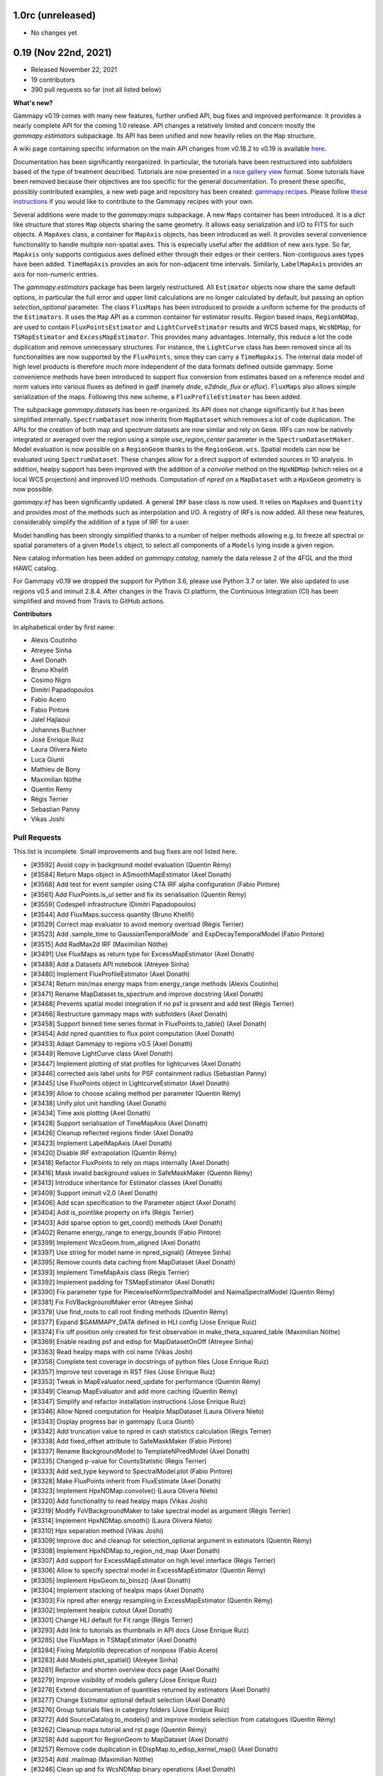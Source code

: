 1.0rc (unreleased)
----------------

- No changes yet


0.19 (Nov 22nd, 2021)
---------------------

- Released November 22, 2021
- 19 contributors
- 390 pull requests so far (not all listed below)

**What's new?**

Gammapy v0.19 comes with many new features, further unified API, bug fixes
and improved performance. It provides a nearly complete API for the coming 1.0 release.
API changes a relatively limited and concern mostly the `gammapy.estimators` subpackage.
Its API has been unified and now heavily relies on the ``Map`` structure.

A wiki page containing specific information on the main API changes from v0.18.2 to v0.19 is available
`here <https://github.com/gammapy/gammapy/wiki/Main-API-changes-from-v0.18.2-to-v0.19>`__.

Documentation has been significantly reorganized. In particular, the tutorials have been
restructured into subfolders based of the type of treatment described. Tutorials are now
presented in a `nice gallery view <tutorials/index.html>`__ format. Some tutorials have been removed because their
objectives are too specific for the general documentation. To present these specific, possibly
contributed examples, a new web page and repository has been created: `gammapy.recipes <https://github.com/gammapy/gammapy-recipes>`__.
Please follow `these instructions <https://gammapy.github.io/gammapy-recipes/_build/html/contributing.html>`__
if you would like to contribute to the Gammapy recipes with your own.

Several additions were made to the `gammapy.maps` subpackage.
A new ``Maps`` container has been introduced. It is a `dict` like structure that stores ``Map``
objects sharing the same geometry. It allows easy serialization and I/O to FITS for such objects.
A ``MapAxes`` class, a container for ``MapAxis`` objects, has been introduced as well. It provides
several convenience functionality to handle multiple non-spatial axes. This is especially useful
after the addition of new axis type. So far, ``MapAxis`` only supports contiguous axes defined either
through their edges or their centers. Non-contiguous axes types have been added. ``TimeMapAxis``
provides an axis for non-adjacent time intervals. Similarly, ``LabelMapAxis`` provides an axis
for non-numeric entries.

The `gammapy.estimators` package has been largely restructured. All ``Estimator`` objects now share the
same default options, in particular the full error and upper limit calculations are no longer
calculated by default, but passing an option `selection_optional` parameter.
The class ``FluxMaps`` has been introduced to provide a uniform scheme for the products of the ``Estimators``.
It uses the ``Map`` API as a common container for estimator results. Region based maps, ``RegionNDMap``, are
used to contain ``FluxPointsEstimator`` and ``LightCurveEstimator`` results and WCS based maps, ``WcsNDMap``, for
``TSMapEstimator`` and ``ExcessMapEstimator``. This provides many advantages.
Internally, this reduce a lot the code duplication and remove unnecessary structures. For instance, the
``LightCurve`` class has been removed since all its functionalities are now supported by the ``FluxPoints``,
since they can carry a ``TimeMapAxis``. The internal data model of high level products is therefore much more
independent of the data formats defined outside gammapy. Some convenience methods have been introduced to support
flux conversion from estimates based on a reference model and `norm` values into various fluxes as defined
in gadf (namely `dnde`, `e2dnde`, `flux` or `eflux`). ``FluxMaps`` also allows simple serialization of the maps.
Following this new scheme, a ``FluxProfileEstimator`` has been added.


The subpackage `gammapy.datasets` has been re-organized. Its API does not change significantly but
it has been simplified internally.
``SpectrumDataset`` now inherits from ``MapDataset`` which removes a lot of code duplication.
The APIs for the creation of both map and spectrum datasets are now similar and rely on ``Geom``.
IRFs can now be natively integrated or averaged over the region using a simple `use_region_center`
parameter in the ``SpectrumDatasetMaker``. Model evaluation is now possible on a ``RegionGeom``
thanks to the ``RegionGeom.wcs``. Spatial models can now be evaluated using ``SpectrumDataset``.
These changes allow for a direct support of extended sources in 1D analysis. In addition, healpy
support has been improved with the addition of a `convolve` method on the
``HpxNDMap`` (which relies on a local WCS projection) and improved I/O methods.
Computation of `npred` on a ``MapDataset`` with a ``HpxGeom`` geometry is now possible.


`gammapy.irf` has been significantly updated. A general ``IRF`` base class is now used. It relies
on ``MapAxes`` and ``Quantity`` and provides most of the methods such as interpolation and I/O.
A registry of IRFs is now added. All these new features, considerably simplify the addition of a
type of IRF for a user.


Model handling has been strongly simplified thanks to a number of helper methods allowing e.g.
to freeze all spectral or spatial parameters of a given ``Models`` object, to select all
components of a ``Models`` lying inside a given region.

New catalog information has been added on `gammapy.catalog`, namely the data release 2 of the 4FGL
and the third HAWC catalog.

For Gammapy v0.19 we dropped the support for Python 3.6, please use Python 3.7 or later. We
also updated to use regions v0.5 and iminuit 2.8.4. After changes in the Travis CI platform,
the Continuous Integration (CI) has been simplified and moved from Travis to GitHub actions.

**Contributors**

In alphabetical order by first name:

- Alexis Coutinho
- Atreyee Sinha
- Axel Donath
- Bruno Khelifi
- Cosimo Nigro
- Dimitri Papadopoulos
- Fabio Acero
- Fabio Pintore
- Jalel Hajlaoui
- Johannes Buchner
- José Enrique Ruiz
- Laura Olivera Nieto
- Luca Giunti
- Mathieu de Bony
- Maximilian Nöthe
- Quentin Remy
- Régis Terrier
- Sebastian Panny
- Vikas Joshi

Pull Requests
+++++++++++++

This list is incomplete. Small improvements and bug fixes are not listed here.

- [#3592] Avoid copy in background model evaluation (Quentin Rémy)
- [#3584] Return Maps object in ASmoothMapEstimator (Axel Donath)
- [#3568] Add test for event sampler using CTA IRF alpha configuration (Fabio Pintore)
- [#3561] Add FluxPoints.is_ul setter and fix its serialisation (Quentin Rémy)
- [#3559] Codespell infrastructure (Dimitri Papadopoulos)
- [#3544] Add FluxMaps.success quantity (Bruno Khelifi)
- [#3529] Correct map evaluator to avoid memory overload (Régis Terrier)
- [#3523] Add .sample_time to GaussianTemporalMode` and ExpDecayTemporalModel (Fabio Pintore)
- [#3515] Add RadMax2d IRF (Maximilian Nöthe)
- [#3491] Use FluxMaps as return type for ExcessMapEstimator (Axel Donath)
- [#3488] Add a Datasets API notebook (Atreyee Sinha)
- [#3480] Implement FluxProfileEstimator (Axel Donath)
- [#3474] Return min/max energy maps from energy_range methods (Alexis Coutinho)
- [#3471] Rename MapDataset.to_spectrum and improve docstring (Axel Donath)
- [#3468] Prevents spatial model integration if no psf is present and add test (Régis Terrier)
- [#3466] Restructure gammapy maps with subfolders (Axel Donath)
- [#3458] Support binned time series format in FluxPoints.to_table() (Axel Donath)
- [#3454] Add npred quantities to flux point computation (Axel Donath)
- [#3453] Adapt Gammapy to regions v0.5 (Axel Donath)
- [#3449] Remove LightCurve class (Axel Donath)
- [#3447] Implement plotting of stat profiles for lightcurves (Axel Donath)
- [#3446] corrected axis label units for PSF containment radius (Sebastian Panny)
- [#3445] Use FluxPoints object in LightcurveEstimator (Axel Donath)
- [#3439] Allow to choose scaling method per parameter (Quentin Rémy)
- [#3438] Unify plot unit handling (Axel Donath)
- [#3434] Time axis plotting (Axel Donath)
- [#3428] Support serialisation of TimeMapAxis (Axel Donath)
- [#3426] Cleanup reflected regions finder (Axel Donath)
- [#3423] Implement LabelMapAxis (Axel Donath)
- [#3420] Disable IRF extrapolation (Quentin Rémy)
- [#3418] Refactor FluxPoints to rely on maps internally (Axel Donath)
- [#3416] Mask invalid background values in SafeMaskMaker (Quentin Rémy)
- [#3413] Introduce inheritance for Estimator classes (Axel Donath)
- [#3409] Support iminuit v2.0 (Axel Donath)
- [#3406] Add scan specification to the Parameter object (Axel Donath)
- [#3404] Add is_pointlike property on irfs (Régis Terrier)
- [#3403] Add sparse option to get_coord() methods (Axel Donath)
- [#3402] Rename energy_range to energy_bounds (Fabio Pintore)
- [#3399] Implement WcsGeom.from_aligned (Axel Donath)
- [#3397] Use string for model name in npred_signal() (Atreyee Sinha)
- [#3395] Remove counts data caching from MapDataset (Axel Donath)
- [#3393] Implement TimeMapAxis class  (Régis Terrier)
- [#3392] Implement padding for TSMapEstimator (Axel Donath)
- [#3390] Fix parameter type for PiecewiseNormSpectralModel and NaimaSpectralModel (Quentin Rémy)
- [#3381] Fix FoVBackgroundMaker error (Atreyee Sinha)
- [#3379] Use find_roots to call root finding methods (Quentin Rémy)
- [#3377] Expand $GAMMAPY_DATA defined in HLI config (Jose Enrique Ruiz)
- [#3374] Fix off position only created for first observation in make_theta_squared_table (Maximilian Nöthe)
- [#3369] Enable reading psf and edisp for MapDatasetOnOff (Atreyee Sinha)
- [#3363] Read healpy maps with col name (Vikas Joshi)
- [#3358] Complete test coverage in docstrings of python files (Jose Enrique Ruiz)
- [#3357] Improve test coverage in RST files (Jose Enrique Ruiz)
- [#3353] Tweak in MapEvaluator.need_update for performance (Quentin Rémy)
- [#3349] Cleanup MapEvaluator and add more caching (Quentin Rémy)
- [#3347] Simplify and refactor installation instructions (Jose Enrique Ruiz)
- [#3346] Allow Npred computation for Healpix MapDataset (Laura Olivera Nieto)
- [#3343] Display progress bar in gammapy (Luca Giunti)
- [#3342] Add truncation value to npred in cash statistics calculation (Régis Terrier)
- [#3338] Add fixed_offset attribute to SafeMaskMaker (Fabio Pintore)
- [#3337] Rename BackgroundModel to TemplateNPredModel (Axel Donath)
- [#3335] Changed p-value for CountsStatistic (Régis Terrier)
- [#3333] Add sed_type keyword to SpectralModel.plot (Fabio Pintore)
- [#3328] Make FluxPoints inherit from FluxEstimate (Axel Donath)
- [#3323] Implement HpxNDMap.convolve() (Laura Olivera Nieto)
- [#3320] Add functionality to read healpy maps (Vikas Joshi)
- [#3319] Modify FoVBackgroundMaker to take spectral model as argument (Régis Terrier)
- [#3314] Implement HpxNDMap.smooth() (Laura Olivera Nieto)
- [#3310] Hpx separation method (Vikas Joshi)
- [#3309] Improve doc and cleanup for selection_optional argument in estimators (Quentin Rémy)
- [#3308] Implement HpxNDMap.to_region_nd_map (Axel Donath)
- [#3307] Add support for ExcessMapEstimator on high level interface (Régis Terrier)
- [#3306] Allow to specify spectral model in ExcessMapEstimator (Quentin Rémy)
- [#3305] Implement HpxGeom.to_binsz() (Axel Donath)
- [#3304] Implement stacking of healpix maps (Axel Donath)
- [#3303] Fix npred after energy resampling in ExcessMapEstimator (Quentin Rémy)
- [#3302] Implement healpix cutout (Axel Donath)
- [#3301] Change HLI default for Fit range (Régis Terrier)
- [#3293] Add link to tutorials as thumbnails in API docs (Jose Enrique Ruiz)
- [#3285] Use FluxMaps in TSMapEstimator (Axel Donath)
- [#3284] Fixing Matplotlib deprecation of nonposx (Fabio Acero)
- [#3283] Add Models.plot_spatial() (Atreyee Sinha)
- [#3281] Refactor and shorten overview docs page (Axel Donath)
- [#3279] Improve visibility of models gallery (Jose Enrique Ruiz)
- [#3278] Extend documentation of quantities returned by estimators (Axel Donath)
- [#3277] Change Estimator optional default selection (Axel Donath)
- [#3276] Group tutorials files in category folders (Jose Enrique Ruiz)
- [#3272] Add SourceCatalog.to_models() and improve models selection from catalogues (Quentin Rémy)
- [#3262] Cleanup maps tutorial and rst page (Quentin Rémy)
- [#3258] Add support for RegionGeom to MapDataset (Axel Donath)
- [#3257] Remove code duplication in EDispMap.to_edisp_kernel_map() (Axel Donath)
- [#3254] Add .mailmap (Maximilian Nöthe)
- [#3246] Clean up and fix WcsNDMap binary operations (Axel Donath)
- [#3243] Support I/O for RegionGeom in MapDataset (Axel Donath)
- [#3241] Update 4FGL catalogue to DR2 (Quentin Rémy)
- [#3238] Unify integration in EDispMap.get_edisp_kernel() and EnergyDispersion2D.get_edisp_kernel() (Axel Donath)
- [#3230] Expand extended source analysis tutorial (Laura Olivera Nieto)
- [#3228] Remove EffectiveAreaTable class (Axel Donath)
- [#3222] Add alternative parametrization for ShellSpatialModel (Quentin Rémy)
- [#3219] Add missing values interpolation for Background3D (Quentin Rémy)
- [#3217] Make is_norm_spectral_model as classproperty (Atreyee Sinha)
- [#3216] Add a notebook to explain model management (Atreyee Sinha)
- [#3211] Refactor notebooks processing (Jose Enrique Ruiz)
- [#3208] Cleanup Dataset.plot_residuals() (Atreyee Sinha)
- [#3207] Remove EnergyDependentTablePSF (Axel Donath)
- [#3202] Add an option to the SpectrumDatasetMaker to average IRFs over a Region (Laura Olivera-Nieto)
- [#3199] Enable tests of code in RST files and in docstrings of Python scripts (Jose Enrique Ruiz)
- [#3197] Introduce PSF and ParametricPSF base classes (Axel Donath)
- [#3191] Remove code duplication between SpectrumDatasetMaker and MapDatasetMaker (Axel Donath)
- [#3185] Introduce IRF base class and remove code duplication (Axel Donath)
- [#3182] Introduce FluxEstimate class (Régis Terrier)
- [#3180] Remove code duplication from models.spectral (Fabio Pintore)
- [#3178] Clean up PSF classes in gammapy.irf (Axel Donath)
- [#3173] Restructure hawc catalog in 2hwc and 3hwc (Jalel Hajlaoui)
- [#3169] Add .select_region() and .select_mask() methods to Models (Quentin Rémy)
- [#3168] Remove evaluator update from models setter (Quentin Rémy)
- [#3165] Improve documentation of RegionGeom and RegionNDMap (Laura Olivera Nieto)
- [#3162] Correct Models.from_dict to check input parameters names (Régis Terrier)
- [#3158] Add binary_erosion/dilation to WcsNDMap (Quentin Rémy)
- [#3155] Add a tutorials notebooks gallery layout (Jose Enrique Ruiz)
- [#3153] Refactor gammapy download (Jose Enrique Ruiz)
- [#3152] Unify dataset I/O interface (Axel Donath)
- [#3148] Add various models and parameters management options (Quentin Rémy)
- [#3145] Change the _compute_flux_spatial method on MapEvaluator (Fabio Pintore)
- [#3141] Allow SkyModel.integrate_geom to integrate over a RegionGeom (Fabio Pintore)
- [#3140] Add an option to ExcessMapEstimator to choose to correlate off events (Mathieu de Bony)
- [#3138] Migrate Travis CI to Github actions (Jose Enrique Ruiz)
- [#3136] Evaluate spatial model in RegionGeom (Laura Olivera Nieto)
- [#3131] Further remove code duplication between SpectrumDataset and MapDataset (Axel Donath)


0.18.2 (Nov 19th, 2020)
-----------------------

- Released November 19, 2020
- 4 contributors
- 7 pull requests

**What's new**

This release again fixes a few minor bugs found after v0.18.1 See the list of pull requests
below for details.

Pull Requests
+++++++++++++

- [#3130] Fix too small energy bin handling for FluxEstimator (Axel Donath)
- [#3129] Fix spectral._propagate_error (Fabio Pintore)
- [#3127] Fix containment radius computation (Axel Donath)
- [#3126] Fix #3123 (Axel Donath)
- [#3125] Update Astropy version to 4.0 (Axel Donath)
- [#3124] Small cleanup in tutorial (Atreyee Sinha)
- [#3122] Correct excess_matching_significance behavior (Régis Terrier)


0.18.1 (Nov 6th, 2020)
----------------------

- Released November 6, 2020
- 3 contributors
- 6 pull requests

**What's new**

This release fixes multiple bugs found after v0.18. See the list of pull requests
below for details.

Pull Requests
+++++++++++++

- [#3116] Fix model handling in FluxEstimator (Axel Donath)
- [#3114] Corrected exclusion mask notebook (Régis Terrier)
- [#3113] Modified TSMapEstimator to keep model term (Régis Terrier)
- [#3112] Improve error messages for wrong shapes (Max Noethe)
- [#3111] Adapt ExcessMapEstimator for missing models (Régis Terrier)
- [#3110] Correct plot_residual methods (Régis Terrier)


0.18 (Nov 4th, 2020)
--------------------

- Released November 4, 2020
- 15 contributors
- 160 pull requests (not all listed below)

**What's new**

Gammapy v0.18 comes with many new features, further unified API, bug fixes
and improved performance.

For Gammapy v0.18 the handling of the instrumental background was refactored
by introducing a ``FoVBackgroundModel`` which is specific to each ``MapDataset``.
Instead of relying on the previous ``BackgroundModel``, which coupled
the map template and spectral parameters, the information is now split such that
``MapDataset.background`` contains the map template and the ``FoVBackgroundModel``
the corresponding parameters, respectively. The model corrected background can now be
accessed via ``MapDataset.npred_background()``. By default the un-corrected
background map is now added to the predicted counts. The consistent behaviour
has been implemented on the ``MapDatasetOnOff``.

The ``FoVBackgroundModel`` has support for a ``spectral_model`` argument, which
allows different background corrections using different "norm" spectral models
(see below).

The definition of the quantities defined on ``MapDataset`` and ``MapDatasetOnOff``
as well as the corresponding attributes on the ``CountsStatistics`` has been
improved in the stats definition table :ref:`stats_notation`.

Many additional methods to modify the data have been added to the ``MapDataset``
and ``SpectrumDataset``. This includes ``.downsample()``, ``.pad()``,
``.resample_energy_axis()``, ``.slice_by_energy()`` ``.slice_by_idx()``.
The models definition in the dataset is now reset consistently in all of the
listed methods. The information returned by ``.info_dict()`` has been
unified. The information contained in ``.meta_table`` is now handled correctly
during stacking of datasets.


Following the proposal in `PIG 21`_ Gammapy v0.18 comes with many improvements
to the ``gammapy.modeling.models`` sub-package. This includes the introduction
of "norm" spectral models, which are multiplicative models to used with spatial
and spectral template or parametric models. Among those are a
``PowerLawNormSpectralModel``, ``LogParabolaNormSpectralModel`` and
``PiecewiseNormSectralModel``. The EBL absorption was refactored
accordingly to an ``EBLAbsorptionNormSpectralModel``. A new
``GeneralizedGaussianSpatialModel`` and ``BrokenPowerlawSpectralModel``
have been introduced.

Gammapy v0.18 comes now with support for custom energy dependent spatial models.
An example for this can be found in the `models tutorial <tutorials/models.html>`__.
The ``SkyDiffuseCube`` has been removed, the same functionality can now be
achieved with the ``TemplateSpatialModel``. Following the proposal in
`PIG 21`_, short YAML tags were introduced for all models. An overview of the
tags can be found in a table in the linked PIG document.

For Gammapy v0.18 the stacking behaviour of the ``EDispKernelMap`` was fixed.
it now handles safe energy threshold for stacked analyses correctly.
The ``MapDataset.edisp`` attribute has been changed to this class by default.
The ``IRFStacker`` class has been removed.

The ``Estimator``` API has been homogenized, in particular, they now support
the definition of energy edges on init. This means light-curves, excess maps,
excess profiles and ts maps can be computed in energy bins with the same API.
The ``LightCurveEstimator`` was refactored to rely on the same algorithm
as the ``FluxPointsEstimator``. It now also fits the data in the provided
energy range.

The ``Map`` class now supports boolean and comparator operations, such as
``>,<,&,|`` etc. . A convenience ``Map.interp_to_geom()`` has been added.

A ``Fit.stat_surface()`` method was introduced which allows to compute a
fit statistic surface. In addition an option to store the trace of the fit was
added. Both are demonstrated in dedicated sections in the `modeling and fitting tutorial <tutorials/modeling.html>`__

Following the proposal in `PIG 19`_, the ``gammapy.time`` sub-package was removed.
All functionality related to light curves can be found in ``gammapy.estimators``.
The Feldman-Cousins method has been removed from the ``gammapy.stats``.

Gammapy v0.18 comes with an improved performance related to caching the computation
of predicted counts and caching of psf convolution. In Gammapy v0.18 the support
for Numpy<1.17 had been dropped.


**Contributors:**

In alphabetical order by first name:

- Alexis de Almeida Coutinho
- Atreyee Sinha
- Axel Donath
- Bruno Khelifi
- Cosimo Nigro
- Fabio Acero
- Fabio Pintore
- Jalel Hajlaoui
- José Enrique Ruiz
- Laura Olivera Nieto
- Lea Jouvin
- Luca Giunti
- Max Noethe
- Quentin Remy
- Régis Terrier


Pull Requests
+++++++++++++

This list is incomplete. Small improvements and bug fixes are not listed here.

See the complete `Gammapy v0.18 merged pull requests list on Github <https://github.com/gammapy/gammapy/pulls?q=is%3Apr+is%3Aclosed+milestone%3A0.18>`__.


- [#3106] Remove default FoVBackgroundModel (Axel Donath)
- [#3100] Simplify EBL absorption spectral model (Quentin Remy)
- [#3092] Update energy naming convention (Fabio Pintore)
- [#3091] Implement Dataset.slice_by_energy (Axel Donath)
- [#3089] Introduce DatasetModels class and global model (Axel Donath)
- [#3088] Allowing Estimators norm parameter to be negative (Régis Terrier)
- [#3086] Stats background convention (Axel Donath)
- [#3085] Remove feldman cousins method (Axel Donath)
- [#3083] Example of energy dependent spatial model (Atreyee Sinha)
- [#3081] Unify axis ordering in gammapy.irf (Atreyee Sinha)
- [#3080] Remove significance and replace with sqrt_ts (Régis Terrier)
- [#3076] Introduce MapDataset.geoms property (Axel Donath)
- [#3074] Implement option to store fit trace to Fit (Axel Donath)
- [#3072] Allow to apply PSF in reconstructed energy (Axel Donath)
- [#3070] Remove intervals option from integrate_spectrum() (Axel Donath)
- [#3069] Remove pre-processing from Fermi tutorial (Axel Donath)
- [#3063] Add PiecewiseNormSpectralModel (Quentin Remy)
- [#3060] Remove code duplication between MapDataset and SpectrumDataset (Axel Donath)
- [#3058] Clean up MapDataset mask handling (Axel Donath)
- [#3054] Unify dataset info dicts (Axel Donath)
- [#3053] Add bkg systematics condition for the sensitivity computation (Bruno Khelifi)
- [#3052] Adapt LightCurveEstimator to take energy edges (Régis Terrier)
- [#3051] Introduce dataset specific FoVBackgroundModel (Axel Donath)
- [#3045] Add temporal models to model gallery (Jalel Hajlaoui)
- [#3042] Refactor SpectrumDataset to use exposure (Axel Donath)
- [#3041] Add SpectralModel.integral_error (Fabio Pintore)
- [#3039] Use MapAxis in gammapy.irf consistently (Axel Donath)
- [#3038] Implement Fit.stat_surface() method (Luca Giunti)
- [#3037] Add generalized gaussian model (Quentin Remy)
- [#3035] Update Numpy to 1.17 (Axel Donath)
- [#3032] Introduce MapAxes object (Axel Donath)
- [#3030] Fix inconsistency between EventList.stack() and GTI.stack() (Laura Olivera Nieto)
- [#3012] Replace SkyDiffuseCube by TemplateSpatialModel (Quentin Remy)
- [#3007] Support Map based IRFs in MapDatasetMaker (Laura Olivera Nieto)
- [#3005] Allow custom spectral models corrections for BackgroundModel (Quentin Remy)
- [#3002] Implement PSFMap.from_gaussian (Laura Olivera Nieto)
- [#3001] Improve the datasets plot/peek interface (Alexis de Almeida Coutinho)
- [#2999] Add e_edges to AsmoothMapEstimator (Axel Donath)
- [#2998] Add e_edges to ExcessMapEstimator (Régis Terrier)
- [#2993] Reuse FluxPointsEstimator in LightCurveEstimator (Axel Donath)
- [#2992] Implement WcsNDMap.to_region_nd_map() (Axel Donath)
- [#2991] Implement energy slicing for FluxPointsEstimator (Axel Donath)
- [#2990] Optional exposure map for the EdispMap and PSF in the MapDataset (Laura Olivera Nieto)
- [#2984] Change SpectrumDataset.aeff to RegionNDMap (Axel Donath)
- [#2981] Add basic NormSpectralModels (Quentin Remy)
- [#2976] Fix filename handling in read/write methods (Alexis de Almeida Coutinho)
- [#2974] Implement meta table stacking (Axel Donath)
- [#2967] Allow for varying energy range between datasets in FluxPointEstimator (Axel Donath)
- [#2966] Implement MapDataset.slice_by_idx (Axel Donath)
- [#2965] Add Map.to_cube() (Atreyee Sinha)
- [#2956] Implement MapDataset.downsample() and MapDataset.pad() (Axel Donath)
- [#2951] Implement Map.resample_axis() method (Axel Donath)
- [#2950] Remove IRFStacker class (Axel Donath)
- [#2948] Add ExcessProfileEstimator class (Bruno Khelifi)
- [#2947] Improve spectral residuals plot (Luca Giunti)
- [#2945] PSF-convolved spatial model caching in MapEvaluator (Quentin Remy)
- [#2944] PIG 21 - Model framework improvements (Axel Donath)
- [#2943] Add BrokenPowerLawSpectralModel (Quentin Remy)
- [#2939] Add theta squared plot example (Léa Jouvin)
- [#2938] Add shorter tags for models (Quentin Remy)
- [#2932] Fix plot_spectrum_datasets_off_regions and add more options (Alexis de Almeida Coutinho)
- [#2931] Remove gammapy.time sub-package (Axel Donath)
- [#2929] Add meta_table to SpectrumDataset (Fabio Pintore)
- [#2927] Introduce Maker and Estimator base classes and registries (Axel Donath)
- [#2924] Add meta_table to MapDataset (Fabio Pintore)
- [#2912] Cache npred in MapEvaluator (Quentin Remy)
- [#2907] Add info_dict to MapDataset (Atreyee Sinha)
- [#2903] Add multi-dimension support for RegionGeom (Régis Terrier)
- [#2897] Change to EDispKernelMap in MapDataset (Régis Terrier)
- [#2896] Add pyproject.toml (Max Noethe)
- [#2891] Modify SpectrumDataset.create() to take MapAxis arguments (Régis Terrier)
- [#2885] Add comparators on Map (Régis Terrier)
- [#2874] Fix IRFMap stacking (Régis Terrier)
- [#2872] Fix MCMC position spread (Fabio Acero)

.. _PIG 21: https://docs.gammapy.org/dev/development/pigs/pig-021.html


.. _gammapy_0p17_release:

0.17 (Apr 1, 2020)
------------------

Summary
+++++++

- Released April 1, 2020
- 8 contributors
- 81 pull requests (not all listed below)

**What's new**

Gammapy v0.17 comes with new important features, an improved sub-package
structure and a more uniform API. Again this release contains several API
breaking changes and removal of non-essential parts of Gammapy. These
changes are required to finally arrive at a more consistent and stable
API for Gammapy v1.0.

The main feature introduces in Gammapy v0.17 is event sampling. Based
on the newly introduced ``MapDatasetEventSampler`` class, event lists can be
sampled from a ``MapDataset`` object. The use of this class is shown in a dedicated
`event sampling tutorial <tutorials/event_sampling.html>`__. Gammapy v0.17 now
supports simulation and fitting of temporal models. Both are demonstrated in the
`lightcurve simulation tutorial <tutorials/light_curve_simulation.html>`__.
A more general introduction to modeling and fitting in Gammapy is now available
as a `modeling and fitting tutorial <tutorials/modeling.html>`__

Following the proposal in `PIG 19`_ the sub-package structure of Gammapy was
unified. Instead of grouping the main functionality by use-case it is now
grouped by abstractions and data levels. For this all ``Dataset`` classes
were moved to the newly introduced `gammapy.datasets`. All ``Maker`` classes
for data reduction from the DL3 to the DL4 data level were moved to the new
`gammapy.makers` sub-package and all high level ``Estimator`` classes were moved
to the new `gammapy.estimators`. In addition a `gammapy.visualization` module
was introduced to group plotting related functionality into a single namespace.
The `gammapy.cube`, `gammapy.spectrum` and `gammapy.detect` modules were removed.

With the introduction of the `gammapy.estimators` sub-package the
API of all ``Estimator`` classes was unified. The ``Dataset`` objects
are now always passed to the ``.run()`` methods. A new ``ExcessMapEstimator``
was introduced, which replaces the former ``compute_lima_map`` functions
and also computes maps of upper limits as well as asymmetric flux errors.
The ``TSMapEstimator`` now takes into account PSF information automatically
and uses `SkyModel` as kernel configuration.

For Gammapy v0.17 the model handling was further improved and unified. The
separate ``background_model`` argument was removed from the ``MapDataset``.
Background models can now be specified as part of the general model
definition. For this a ``BackgroundModel.datasets_names`` attribute
was introduced which allows to declare to which dataset the model belongs.
The application of PSF and energy dispersion can now be configured per model
component using the newly introduced ``SkyModel.apply_irf`` and ``SkyDiffuseCube.apply_irf``
keywords. A new ``GaussianTemporalModel`` and ``ExpDecayTemporalModel`` were
introduced.

A new ``Covariance`` class was introduced and the covariance information was
moved from the ``Parameters`` object to a ``.covariance`` attribute on all
``Model`` and ``Models`` objects.  The covariance and is now automatically
set after ``Fit.covariance()`` was called.

To unify and clean up statistical calculations ``CountsStatistics`` classes
we introduced in ``gammapy.stats`` which allow calculation of excess, background,
significance, errors, asymmetric errors and upper limits. The ``gammapy.stats.poisson``
module has been removed as well as the ``significance_lima`` methods.

To further unify the data structures for 1D and 3D analyses a ``RegionGeom``
and ``RegionNDMap`` were introduced in ``gammapy.maps``. These region based map classes
are now used for the ``SpectrumDataset`` and ``SpectrumDatasetOnOff``. The previously
used ``CountsSpectrum`` class was removed.



**Contributors:**

In alphabetical order by first name:

- Atreyee Sinha
- Axel Donath
- Brigitta Sipocz
- Fabio Pintore
- José Enrique Ruiz
- Luca Giunti
- Quentin Remy
- Régis Terrier


Pull Requests
+++++++++++++

This list is incomplete. Small improvements and bug fixes are not listed here.

See the complete `Gammapy v0.17 merged pull requests list on Github <https://github.com/gammapy/gammapy/pulls?q=is%3Apr+milestone%3A0.17+is%3Aclosed>`__.


- [#2846] Add more meta data keywords for sampled event lists (Fabio Pintore)
- [#2841] Clean up model parameter handling (Axel Donath)
- [#2845] Add Background3D plotting methods (Atreyee Sinha)
- [#2842] Clean up gammapy.stats (Régis Terrier)
- [#2839] Improve stats documentation (Régis Terrier)
- [#2837] Improve Background2D visualisation (Atreyee Sinha)
- [#2832] Implement EDispKernelMap (Axel Donath)
- [#2829] Add event sampling tutorial (Fabio Pintore)
- [#2828] Add notebook for light curve simulation (Atreyee Sinha)
- [#2827] Improve covariance handling / implement Covariance class (Axel Donath)
- [#2823] Add temporal evaluation for spectral datasets (Atreyee Sinha)
- [#2822] Refactor model serialisation code (Quentin Remy)
- [#2820] Rename LiMaMapEstimator to ExcessMapEstimator (Régis Terrier)
- [#2818] Fix background serialization (Quentin Remy)
- [#2817] Remove SpectrumEvaluator class (Axel Donath)
- [#2816] Remove RegionGeom.energy_mask() (Axel Donath)
- [#2815] Remove CountsSpectrum class (Axel Donath)
- [#2812] Add ring background estimation in high level interface (José Enrique Ruiz)
- [#2811] Fix confidence interval range in CountsStatistic class (Régis Terrier)
- [#2810] Implement FluxEstimator (Régis Terrier)
- [#2809] Add sampling of temporal models to event sampler (Fabio Pintore)
- [#2808] Add temporal model evaluation (Atreyee Sinha)
- [#2805] Move LightcurveEstimator to gammapy.estimators (Axel Donath)
- [#2804] Remove gammapy.cube sub package (Axel Donath)
- [#2803] Remove gammapy.spectrum sub package (Axel Donath)
- [#2802] Remove gammapy.detect sub package (Axel Donath)
- [#2801] Support SpectrumDataset in FluxPointsEstimator (Régis Terrier)
- [#2799] Implement option to sample background only (Fabio Pintore)
- [#2798] Support aeff-max safe energy threshold for MapDataset (Luca Giunti)
- [#2797] Remove KernelBackgroundEstimator class  (Axel Donath)
- [#2796] Change beta sign in SmoothBrokenPowerLawSpectralModel (Quentin Remy)
- [#2794] Refactor catalog registry (Axel Donath)
- [#2793] Add notebooks test to azure pipelines (Axel Donath)
- [#2792] Introduce gammapy.visualization sub-package (Axel Donath)
- [#2791] Introduce gammapy.estimators and ParameterEstimator class (Axel Donath)
- [#2790] Introduce gammapy.makers sub package (Axel Donath)
- [#2789] Move irf maps to gammapy/irf (Axel Donath)
- [#2788] Introduce gammapy.datasets submodule (Axel Donath)
- [#2787] Add TemporalModel integral method (Atreyee Sinha)
- [#2785] Datasets names follow up (Axel Donath)
- [#2784] Implement naming convention for true energy axis (Axel Donath)
- [#2783] Add __call__ method to TemporalModel (Atreyee Sinha)
- [#2782] Add datasets_names attribute to cube models (Quentin Remy)
- [#2781] Fix Jacobian factor in PSFMap.sample_coord() (Fabio Pintore)
- [#2779] Add exclusion mask tutorial (Régis Terrier)
- [#2778] Implement RegionGeom and RegionNDMap (Axel Donath)
- [#2777] Add SkyModel.apply_irf and SkyDiffuseCube.apply_irf (Quentin Remy)
- [#2776] Add support for FoVBackground on the HLI (Régis Terrier)
- [#2775] Implement CountsStatistics classes (Régis Terrier)
- [#2772] Add region serialization on CountsSpectrum (Régis Terrier)
- [#2771] Set DM primary flux to zero beyond particle mass energy (José Enrique Ruiz)
- [#2768] Refactor map dataset background model (Axel Donath)
- [#2767] Implement self synchrotron compton for NaimaModel (Quentin Remy)
- [#2765] Clean up container classes (Axel Donath)
- [#2764] Add modeling and fitting tutorial notebook (Quentin Remy)
- [#2762] Implement SignificanceMapEstimator (Régis Terrier)
- [#2761] Implement LazyFitsData descriptor (Axel Donath)
- [#2759] Fix osx travis build (Brigitta Sipocz)
- [#2720] PIG 19 - Package structure follow up (Axel Donath)

.. _PIG 19: https://docs.gammapy.org/dev/development/pigs/pig-019.html


.. _gammapy_0p16_release:

0.16 (Feb 1, 2020)
-------------------

Summary
+++++++

- Released Feb 1, 2020
- 8 contributors
- 61 pull requests (not all listed below)

**What's new**

For Gammapy v0.16 a ``FoVBackgroundMaker`` was implemented, which supports
different methods of adapting the norm and tilt of a field of view background
model to the data.

To provide a visual overview of the available models in Gammapy a
`model gallery <modeling/gallery/index.rst>`__ was added. A general introduction
on how to work with the different models is now available in a dedicated `models tutorial <tutorials/models.html>`__.
The spectral analysis of an extended source is demonstrated in the newly
added `extended source spectral analysis tutorial <tutorials/extended_source_spectral_analysis.ipynb>`__.

To further improve API consistency the ``EnergyDispersion`` class
was renamed to ``EDispKernel`` and the ``SkyModels`` class was
renamed to a more general ``Models`` class.

The ``coordsys`` attribute of ``WcsGeom`` and ``HpxGeom`` was
renamed to ``frame`` and now supports arbitrary Astropy coordinate
frames.

The ``Datasets`` and ``Models`` container objects now require unique
names of the objects contained. By default unique identifiers are generated
in the model and dataset objects. The ``Datasets``, ``Models`` as well
as ``Observations`` container classes, were extended to now support
in place ``.append()``, ``.extend()`` and ``.insert()`` operations.

For Gammapy v0.16 the API of the ``SensitivityEstimator`` and ``TSMapEstimator``
was adapted to take a ``MapDataset`` or ``MapDatasetOnOff`` as input.
The ``ASmooth`` class was renamed to ``ASmoothMapEstimator`` and also
adapted to work with ``MapDataset`` and ``MapDatasetOnOff``.

Again this release contains several API breaking changes and removal of
non-essential parts of Gammapy (see PR list below). These changes are
required to finally arrive at a more consistent and stable API for
Gammapy v1.0. Thanks for your understanding!


**Contributors:**

In alphabetical order by first name:

- Atreyee Sinha
- Axel Donath
- Christoph Deil
- Fabio Pintore
- José Enrique Ruiz
- Luca Giunti
- Quentin Remy
- Régis Terrier

Pull Requests
+++++++++++++

This list is incomplete. Small improvements and bug fixes are not listed here.

See the complete `Gammapy v0.16 merged pull requests list on Github <https://github.com/gammapy/gammapy/pulls?q=is%3Apr+milestone%3A0.16+is%3Aclosed>`__.


- [#2756] Add config params for get_flux_points method in High level interface (José Enrique Ruiz)
- [#2747] Modify Config and Analysis to support SafeMaskMaker (Régis Terrier)
- [#2752] Add temporal model support to SkyModel (Quentin Remy)
- [#2755] Fix WcsNDMap and MapDataset cutout to support mode='partial' (Régis Terrier)
- [#2753] Make DataStoreObservation inherit from Observation (Axel Donath)
- [#2751] Add checks for edisp, psf and bkg in MapDatasetEventSampler.run() (Fabio Pintore)
- [#2750] Clean up MapDataset / BackgroundModel code (Axel Donath)
- [#2746] Rework models notebook (Axel Donath)
- [#2743] Add a MapDatasetOnOff.to_image() method (Régis Terrier)
- [#2742] Add spectral models to gallery (José Enrique Ruiz)
- [#2741] Adapt ASmooth to work with datasets and rename it to ASmoothMapEstimator (Axel Donath)
- [#2739] Simplify and fix EDispMap.get_edisp_kernel() (Axel Donath)
- [#2738] Unify analysis notebooks introductions (Régis Terrier)
- [#2737] Add spatial models in models gallery (José Enrique Ruiz)
- [#2735] Change configuration for sphinx gallery (José Enrique Ruiz)
- [#2733] Handle MapDataset.to_image() without counts or background (Axel Donath)
- [#2731] Add SmoothBrokenPowerLawSpectralModel (Axel Donath)
- [#2730] Add an extended source spectral analysis tutorial (Régis Terrier)
- [#2729] Unify SpectrumDataset and SpectrumDatasetOnOff overview methods (Axel Donath)
- [#2728] Add auto-generated unique names (Quentin Remy)
- [#2727] Rename SkyModels to Models (Axel Donath)
- [#2726] Rename likelihood_type to stat_type (Axel Donath)
- [#2725] Simplify trapz_loglog integrate method (Axel Donath)
- [#2723] Add time scale info in GTI.__repr__ (Régis Terrier)
- [#2719] Remove use of simulate_dataset from mcmc tutorial (Axel Donath)
- [#2718] Adapt TSMapEstimator to take a MapDataset as input (Régis Terrier)
- [#2715] Refactor sensitivity estimator (Axel Donath)
- [#2713] Fix 3d array convolution with 2d kernel (Quentin Remy)
- [#2712] Fix containment correction in MapDataset.to_spectrum_dataset (Régis Terrier)
- [#2711] Remove Stats class (Axel Donath)
- [#2709] Rename coordsys to frame in gammapy.maps (Axel Donath)
- [#2707] Implement MapDatasetOnOff.to_spectrum_dataset() and .cutout() (Régis Terrier)
- [#2705] Rename EnergyDispersion to EDispKernel (Axel Donath)
- [#2703] Use sphinx gallery for a model gallery (Axel Donath)
- [#2697] Add FoVBackgroundMaker class (Régis Terrier)
- [#2692] Add PSF handling to MapDataset.to_image() (Atreyee)
- [#2687] Allow interpolation of single bin axes in ScaledRegularGridInterpolator (Axel Donath)
- [#2685] Move custom model tutorial to models notebook (Quentin Remy)
- [#2684] Clean up image analysis tutorials (Atreyee Sinha)
- [#2681] Update source detection notebook (Quentin Remy)
- [#2674] Rewrite fit statistic rst page (Régis Terrier)
- [#2673] Remove hard coded true energy axis in 1D HLI (Régis Terrier)
- [#2672] Change lightcurve flare notebook to PKS 2155 flare (Régis Terrier)
- [#2667] Add MapDatasetEventSampler.event_list_meta() and .run() method (Fabio Pintore)



.. _gammapy_0p15_release:

0.15 (Dec 3, 2019)
------------------

Summary
+++++++

- Released Dec 3, 2019
- 12 contributors
- 187 pull requests (not all listed below)

**What's new**

For Gammapy v0.15 the high level ``Analysis`` class was moved to the newly
introduced ``gammapy.analysis`` sub-package. The syntax of the YAML config
file was simplified and validation of config parameters is now available
for interactive use of the ``Analysis`` class as well. Both is demonstrated in the
`first analysis with Gammapy notebook <tutorials/analysis_1.html>`__.
In addition a new ``gammapy analysis`` command line tool was introduced,
which executes the data reduction part of an analysis, based on a given config
file.

Following the proposal in `PIG 18`_ the structure of the documentation was
improved. The new `overview page <overview.rst>`__ gives an introduction and
overview of the Gammapy analysis workflow and package structure. The structure
and content of the `tutorials page <tutorials/index.rst>`__ was simplified and
cleaned up and a `how to <howto.rst>`__ page was introduced. A tutorial notebook
showing how to do a joint `multi-instrument analysis <tutorials/analysis_mwl.html>`__
of the Crab Nebula using H.E.S.S. and Fermi-LAT data and HAWC flux points was added.

Another focus of the work for Gammapy v0.15 was the clean-up and unification of
the spectrum and map data reduction. Gammapy now features a ``MapDatasetMaker``,
and ``SpectrumDatasetMaker`` which directly produce a ``MapDataset`` or
``SpectrumDataset`` from DL3 data. The existing background estimation classes
were adapted by introducing a ``ReflectedRegionsBackgroundMaker``,
``RingBackgroundMaker`` and ``AdaptiveRingbackgroundMaker``. Those makers can
also be chained to create custom data reduction workflows. The new data reduction
API is shown in the `second analysis with Gammapy notebook <tutorials/analysis_2.html>`__
and corresponding `docs page <cube/index.rst>`__.

A ``MapDatasetOnOff`` class was introduced to handle on-off observation based analyses
and as a container for image based ring-background estimation. All datasets now
have a ``.create()`` method to allow an easy creation of the dataset from a map
geometry or energy specification. Gammapy now supports spatially varying PSF and
energy dispersion in the data reduction as well as during fitting. By introducing
an in memory ``Observation`` class Gammapy now features unified support for
binned simulations of spectrum and map datasets. This is shown in the
`1d simulation <tutorials/spectrum_simulation.html>`__ and
`3d simulation <tutorials/simulate_3d.html>`__ tutorial notebooks.

The ``LightCurveEstimator`` was improved to use the GTIs defined on datasets
and allow for grouping of datasets according to provided time intervals. Details
are explained on the `time docs page <time/index.rst>`__ and the newly added
`flare light curve notebook <tutorials/light_curve_flare.html>`__.

The support for 2FHL and 4FGL was improved by adding attributes returning
spatial and spectral models as well as lightcurves to the corresponding objects.
The support for the Fermi-LAT 1FHL catalog was dropped. An overview can be found
on the `catalog docs page <catalog/index.rst>`__ and the `catalog tutorial notebook
<tutorials/catalog.html>`__.

Error propagation is now fully supported for the ``AbsorbedSpectralModel`` and
``NaimaModel``.

For this release the dependency on ``reproject`` and ``jsonschema`` was dropped. The
latter was replaced by a new dependency on ``pydantic``. This release contains
several API breaking changes and removal of non-essential parts of Gammapy
(see PR list below). These changes are required to finally arrive at a more
consistent and stable API for Gammapy v1.0. Thanks for your understanding!


**Contributors:**

In alphabetical order by first name:

- Atreyee Sinha
- Axel Donath
- Brigitta Sipocz
- Bruno Khelifi
- Christoph Deil
- Fabio Pintore
- Fabio Acero
- José Enrique Ruiz
- Luca Giunti
- Léa Jouvin
- Quentin Remy
- Régis Terrier


Pull Requests
+++++++++++++

This list is incomplete. Small improvements and bug fixes are not listed here.

See the complete `Gammapy v0.15 merged pull requests list on Github <https://github.com/gammapy/gammapy/pulls?utf8=✓&q=is%3Apr+milestone%3A0.14>`__.


- [#2660] Remove tutorials/source_population_model.ipynb (Christoph Deil)
- [#2654] Remove HGPS map and catalog tutorial (Christoph Deil)
- [#2651] Add SkyModels read and write methods (Christoph Deil)
- [#2645] Remove FluxPointsDataset chi2assym option (Christoph Deil)
- [#2637] Remove keepdims option from MapDataset.to_images() (Axel Donath)
- [#2635] Change Datasets model to models (Christoph Deil)
- [#2627] Activate PSFMap for fitting (Atreyee Sinha)
- [#2619] Unify model setters of all datasets (Axel Donath)
- [#2620] Make SkyModel.spatial_model optional (Axel Donath)
- [#2616] Add MapDatasetEventSampler.sample_background() method (Fabio Pintore)
- [#2604] Implement additional methods for SafeMaskMaker (Luca Giunti)
- [#2595] Change SpectrumDataset and FluxPointDataset model to SkyModels (Quentin Remy)
- [#2594] Add light curve flare tutorial notebook (Léa Jouvin)
- [#2587] Activate EDispMap in MapEvaluator (Axel Donath)
- [#2585] Improve spectral model error propagation (Christoph Deil)
- [#2580] Speed up Observations.select_time (Régis Terrier)
- [#2574] Generalise exponential cutoff power law spectral model (Bruno Khelifi)
- [#2567] Add time intervals to LightCurveEstimator (Léa Jouvin)
- [#2564] Remove HpxSparseMap class (Axel Donath)
- [#2563] Add in memory Observation class (Atreyee Sinha)
- [#2562] Remove map reprojection functionality (Axel Donath)
- [#2561] Use dataset GTI table in LightCurveEstimator (Régis Terrier)
- [#2559] Replace energy grid helper functions with MapAxis (Christoph Deil)
- [#2558] Remove gammapy.utils.nddata.sqrt_space (Christoph Deil)
- [#2557] Add more options to Minuit wrapper (Quentin Remy)
- [#2553] Remove MapDataset cstat likelihood option (Christoph Deil)
- [#2552] Remove unused functions from gammapy.irf (Axel Donath)
- [#2551] Cleanup mask safe handling (Axel Donath)
- [#2546] Rename likelihood to stat (Christoph Deil)
- [#2540] Restructure tutorial notebooks (Christoph Deil)
- [#2538] Move SafeMaskMaker and adapt mask_safe handling in MapDatasetMaker (Axel Donath)
- [#2536] Add WcsGeom.cutout_info information to WCS header (Axel Donath)
- [#2535] Remove gammapy.detect.CWT (Christoph Deil)
- [#2528] Move Analysis to new gammapy.analysis (José Enrique Ruiz)
- [#2525] Remove MapMakerRing (Luca Giunti)
- [#2523] Add EDispMap and PSFMap to MapDataset io (Atreyee Sinha)
- [#2521] Remove .to_sherpa() methods (Axel Donath)
- [#2520] Refactor ring background maker (Luca Giunti)
- [#2510] Add EdispMap.sample_coord method (Fabio Pintore)
- [#2505] Add a tutorial for joint 1d/3d analysis (Quentin Remy)
- [#2502] Remove ObservationStats, ObservationsSummary and BackgroundEstimate (Axel Donath)
- [#2501] Add .to_region() test for each spatial model (Quetin Remy)
- [#2499] Remove SpectrumExtraction class (Axel Donath)
- [#2498] Add mask_safe handling in MapDataset.to_image (Luca Giunti)
- [#2497] Refactor PhaseBackgroundEstimator to PhaseBackgroundMaker (Axel Donath)
- [#2496] Add PSFMap.sample_coord method (Fabio Pintore)
- [#2493] Add region info to CountsSpectrum and adapt tutorials (Axel Donath)
- [#2492] Change MapDataset.mask_fit and MapDataset.mask_safe to maps (Atreyee Sinha)
- [#2491] Add SpatialModel.position_error and SpatialModel.to_region (Quentin Remy)
- [#2490] Improve Parameters class (Christoph Deil)
- [#2486] Update default offset value in simulate_dataset (Fabio Acero)
- [#2483] Fix elongated source frame in Fermi-LAT catalogs (Quentin Remy)
- [#2481] Add MapDatasetOnOff (Luca Giunti)
- [#2479] Change parametrisation from geom_true to energy_axis_true (Atreyee Sinha)
- [#2478] Improve 2FHL catalog support (Quentin Remy)
- [#2477] Add SafeMaskMaker (Axel Donath)
- [#2476] Remove Fermi-LAT 1FHL catalog (Quentin Remy)
- [#2475] Implement ReflectedRegionsBackgroundMaker (Axel Donath)
- [#2472] Remove multiprocessing code (Christoph Deil)
- [#2470] Add MapDataset.from_geoms (Atreyee Sinha)
- [#2468] Improve map and spectrum events fill methods (Christoph Deil)
- [#2464] Implement SpectrumDatasetMaker (Axel Donath)
- [#2463] PIG 18: Documentation (Christoph Deil)
- [#2461] Remove error raising, when model component moves out of the image (Axel Donath)
- [#2459] Add FluxPointsDataset serialisation (Quentin Remy)
- [#2455] Improve datasets serialisation (Quentin Remy)
- [#2454] Add a norm parameter to the EBL model (Léa Jouvin)
- [#2450] Rename and refactor MapMakerObs #2450 (Axel Donath)
- [#2449] Fix and improve 2HWC catalog source models (Quentin Remy)
- [#2448] Improve 4FGL catalog support (Quentin Remy)
- [#2446] Implement WcsNDMap.stack() method (Axel Donath)
- [#2444] Remove MapMaker class (Axel Donath)
- [#2441] Add GTI export in datasets (Régis Terrier)
- [#2435] Add modeling notebook with model plot examples (Christoph Deil)
- [#2433] Update astropy and numpy versions in Travis-CI (Brigitta Sipocz)
- [#2405] Change value clipping in LogScale class (Quentin Remy)
- [#2350] Modernise Gammapy code base (Christoph Deil)


.. _PIG 18: https://docs.gammapy.org/dev/development/pigs/pig-018.html


.. _gammapy_0p14_release:

0.14 (Sep 30, 2019)
-------------------

Summary
+++++++

- Released Sep 30, 2019
- 8 contributors
- 101 pull requests (not all listed below)

**What's new**

Gammapy v0.14 features a new high level analysis interface. Starting from
a YAML configuration file, it supports the standard use-cases of joint
or stacked 3D as well as 1D reflected region analyses. It also supports
computation of flux points for all cases. The usage of this new ``Analysis``
class is demonstrated in the `hess.html <./tutorials/hess.html>`__ tutorial.

Following the proposal in :ref:`pig-016` the subpackages ``gammapy.background``
and ``gammapy.image`` were removed. Existing functionality was moved to the
``gammapy.cube`` and ``gammapy.spectrum`` subpackages.

A new subpackage ``gammapy.modeling`` subpackage as introduced. All spectral,
spatial, temporal and combined models were moved to the new namespace and
renamed following a consistent naming scheme. This provides a much clearer
structure of the model types and hierarchy for users.

The ``SkyEllipse`` model was removed. Instead the ``GaussianSpatialModel``
as well as the ``DiskSpatialModel`` now support parameters for
elongation. A bug that lead to an incorrect flux normalization of the
``PointSpatialModel`` at high latitudes was fixed. The default coordinate
frame for all spatial models was changed to ``icrs``. A new
``ConstantTemporalModel`` was introduced.

A new ``MapDataset.to_spectrum_dataset()`` method allows to reduce a map
dataset to a spectrum dataset in a specified analysis region. The
``SpectrumDatasetOnOffStacker`` was removed and placed by a ``SpectrumDatasetOnOff.stack()``
and ``Datasets.stack_reduce()`` method. A ``SpectrumDataset.stack()``
method was also added.

Following :ref:`pig-013` the support for Python 3.5 was dropped with Gammapy v0.14.
At the same time the versions of the required dependencies were updated to
Numpy 1.16, Scipy 1.2, Astropy 3.2, Regions 0.5, Pyyaml 5.1, Click 7.0 and
Jsonschema 3.0.

**Contributors:**

In alphabetical order by first name:

- Atreyee Sinha
- Axel Donath
- Christoph Deil
- Régis Terrier
- Fabio Pintore
- Quentin Remy
- José Enrique Ruiz
- Johannes King
- Luca Giunti
- Léa Jouvin

Pull Requests
+++++++++++++

This list is incomplete. Small improvements and bug fixes are not listed here.

See the complete `Gammapy v0.14 merged pull requests list on Github <https://github.com/gammapy/gammapy/pulls?utf8=✓&q=is%3Apr+milestone%3A0.14>`__.

- [#2412] Remove model XML serialization (Quentin Remy)
- [#2404] Clean up spectral model names (Christoph Deil)
- [#2401] Clean up spatial model names (Christoph Deil)
- [#2400] Clean up temporal model names (Christoph Deil)
- [#2385] Change spatial model default frame to icrs (Christoph Deil)
- [#2381] Add ``MapDataset.stack()``  (Atreyee Sinha)
- [#2379] Cleanup ``WcsNDMap`` FITS convention handling (Axel Donath)
- [#2378] Add support for 3D analysis in the high level interface (José Enrique Ruiz)
- [#2377] Implement ``WcsGeom`` coord caching (Axel Donath)
- [#2375] Adapt ``MapMakerObs`` to return a ``MapDataset`` (Atreyee Sinha)
- [#2368] Add ``MapDataset.create()`` method (Atreyee Sinha)
- [#2367] Fix SkyPointSource evaluation (Christoph Deil)
- [#2366] Remove lon wrapping in spatial models (Christoph Deil)
- [#2365] Remove gammapy/maps/measure.py (Christoph Deil)
- [#2360] Add ``SpectrumDatasetOnOff.stack()`` (Régis Terrier)
- [#2359] Remove ``BackgroundModels`` class (Axel Donath)
- [#2358] Adapt MapMakerObs to also compute an EDispMap and PSFMap (Atreyee Sinha)
- [#2356] Add ``SpectrumDataset.stack()`` (Régis Terrier)
- [#2354] Move gammapy.utils.fitting to gammapy.modeling (Christoph Deil)
- [#2351] Change OrderedDict to dict  (Christoph Deil)
- [#2347] Simplify ``EdispMap.stack()`` and ``PsfMap.stack()`` (Luca Giunti)
- [#2346] Add ``SpectrumDatasetOnOff.create()`` (Régis Terrier)
- [#2345] Add ``SpectrumDataset.create()`` (Régis Terrier)
- [#2344] Change return type of ``WcsGeom.get_coord()`` to quantities (Axel Donath)
- [#2343] Implement ``WcsNDMap.sample()`` and remove ``MapEventSampler`` (Fabio Pintore)
- [#2342] Add zero clipping in ``MapEvaluator.apply_psf`` (Luca Giunti)
- [#2338] Add model registries and ``Model.from_dict()`` method (Quentin Remy)
- [#2335] Remove ``SpectrumAnalysisIACT`` class (José Enrique Ruiz)
- [#2334] Simplify and extend background model handling (Axel Donath)
- [#2330] Migrate SpectrumAnalysisIACT to the high level interface (José Enrique Ruiz)
- [#2326] Fix bug in the spectral gaussian model evaluate method (Léa Jouvin)
- [#2323] Add high level Config and Analysis classes (José Enrique Ruiz)
- [#2321] Dissolve ``gammapy.image`` (Christoph Deil)
- [#2320] Dissolve ``gammapy.background`` (Christoph Deil)
- [#2314] Add datasets serialization (Quentin Remy)
- [#2313] Add elongated gaussian model (Luca Giunti)
- [#2308] Use parfive in gammapy download (José Enrique Ruiz)
- [#2292] Implement ``MapDataset.to_spectrum_dataset()`` method (Régis Terrier)
- [#2279] Update Gammapy packaging, removing astropy-helpers (Christoph Deil)
- [#2274] PIG 16 - Gammapy package structure (Christoph Deil)
- [#2219] PIG 12 - High level interface (José Enrique Ruiz)
- [#2218] PIG 13 - Gammapy dependencies and distribution (Christoph Deil)
- [#2136] PIG 9 - Event sampling (Fabio Pintore)

.. _gammapy_0p13_release:

0.13 (Jul 26, 2019)
-------------------

Summary
+++++++

- Released Jul 26, 2019
- 15 contributors
- 2 months of work
- 72 pull requests (not all listed below)

**What's new**

The Gammapy v0.13 release includes many bug-fixes, a lot of clean-up work
and some new features.

Gammapy v0.13 implements a new ``SpectralGaussian`` and ``PLSuperExpCutoff4FGL``
model. To support binned simulation of counts data in a uniform
way ``MapDataset.fake()``, ``SpectrumDataset.fake()`` and ``SpectrumDatasetOnOff.fake()``
methods were implemented, which simulate binned counts maps and spectra from models.
In addition a nice string representations for all of the dataset classes was implemented
together with convenience functions to compute residuals using different methods on all
of them. The algorithm and API of the current ``LightCurveEstimator`` was changed to
use datasets. Now it is possible to compute lightcurves using spectral as well
as cube based analyses. The definition of the position angle of the ``SkyEllipse`` model
was changed to follow IAU conventions.

The handling of sky regions in Gammapy was unified as described in `PIG 10`_.
For convenience regions can now also be created from DS9 region strings. The clean-up
process of ``gammapy.spectrum`` was continued by removing the ``PHACountsSpectrum``
class, which is now fully replaced by the ``SpectrumDatasetOnOff`` class. The
``Energy`` and ``EnergyBounds`` classes were also removed. Grids of energies can be
created and handled directly using the ``MapAxis`` object now.

The algorithm to compute solid angles for maps was fixed, so that it gives correct
results for WCS projections even with high spatial distortions. Standard analyses
using TAN or CAR projections are only affected on a <1% level. Different units
for the energy axis of the counts and exposure map in a ``MapDataset`` are now
handled correctly.

The recommended conda environment for Gammapy v0.13 was updated. It now relies
on Python 3.7, Ipython 7.5, Scipy 1.3, Matplotlib 3.1, Astropy 3.1, and Healpy 1.12.
These updates should be backwards compatible. Scripts and notebooks should
run and give the same results.

**Contributors:**

In alphabetical order by first name:

- Atreyee Sinha
- Axel Donath
- Brigitta Sipocz
- Bruno Khelifi
- Christoph Deil
- Fabio Pintore
- Fabio Acero
- Kaori Nakashima
- José Enrique Ruiz
- Léa Jouvin
- Luca Giunti
- Quentin Remy
- Régis Terrier
- Silvia Manconi
- Yu Wun Wong

Pull Requests
+++++++++++++

This list is incomplete. Small improvements and bug fixes are not listed here.

See the complete `Gammapy v0.13 merged pull requests list on Github <https://github.com/gammapy/gammapy/pulls?utf8=✓&q=is%3Apr+milestone%3A0.13+>`__.

- [#2296] Implement model YAML serialisation (Quentin Remy)
- [#2310] Remove old ``LightCurveEstimator`` class (Axel Donath)
- [#2305] Remove ``SpectrumSimulation`` class (Axel Donath)
- [#2300] Change to IAU convention for position angle in SkyEllipse model (Luca Giunti)
- [#2298] Implement ``.fake()`` methods on datasets (Léa Jouvin)
- [#2297] Implement Fermi 4FGL catalog spectral models and catalog (Kaori Nakashima & Yu Wun Wong)
- [#2294] Fix pulsar spin-down model bug (Silvia Manconi)
- [#2289] Add ``gammapy/utils/fitting/sampling.py`` (Fabio Acero)
- [#2287] Implement ``__str__`` methoda for dataset (Léa Jouvin)
- [#2278] Refactor class ``CrabSpectrum`` in a function (Léa Jouvin)
- [#2277] Implement GTI union (Régis Terrier)
- [#2276] Fix map pixel solid angle computation (Axel Donath)
- [#2272] Remove ``SpectrumStats`` class (Axel Donath)
- [#2264] Implement ``MapDataset`` FITS I/O (Axel Donath)
- [#2262] Clean up sky region select code (Christoph Deil)
- [#2259] Fix ``Fit.minos_contour`` method for frozen parameters  (Axel Donath)
- [#2257] Update astropy-helpers to v3.2.1 (Brigitta Sipocz)
- [#2254] Add select_region method for event lists (Régis Terrier)
- [#2250] Remove ``PHACountsSpectrum`` class (Axel Donath)
- [#2244] Implement ``SpectralGaussian`` model class (Léa Jouvin)
- [#2243] Speed up mcmc_sampling tutorial (Fabio Acero)
- [#2240] Remove use of NDDataArray from CountsSpectrum (Axel Donath)
- [#2239] Remove GeneralRandom class (Axel Donath)
- [#2238] Implement ``MapEventSampler`` class (Fabio Pintore)
- [#2237] Remove ``Energy`` and ``EnergyBounds`` classes (Axel Donath)
- [#2235] Remove unused functions in stats/data.py (Régis Terrier)
- [#2230] Improve spectrum/models.py coverage (Régis Terrier)
- [#2229] Implement ``InverseCDFSampler`` class (Fabio Pintore)
- [#2217] Refactor gammapy download (José Enrique Ruiz)
- [#2206] Remove unused map iter_by_pix and iter_by_coord methods (Christoph Deil)
- [#2204] Clean up ``gammapy.utils.random`` (Fabio Pintore)
- [#2200] Update astropy_helpers to v3.2 (Brigitta Sipocz)
- [#2192] Improve ``gammapy.astro`` code and tests (Christoph Deil)
- [#2129] PIG 10 - Regions (Christoph Deil)
- [#2089] Improve ``ReflectedRegionsFinder`` class (Bruno Khelifi)

.. _PIG 10: https://docs.gammapy.org/dev/development/pigs/pig-010.html

.. _gammapy_0p12_release:

0.12 (May 30, 2019)
-------------------

Summary
+++++++

- Released May 30, 2019
- 9 contributors
- 2 months of work
- 66 pull requests (not all listed below)

**What's new**

For Gammapy v0.12 we did our homework, cleaned up the basement and emptied the
trash bin. It is a maintenance release that does not introduce many new features,
but where we have put a lot of effort into integrating the ``gammapy.spectrum``
submodule into the datasets framework we introduced in the previous Gammapy version.
For this we replaced the former ``SpectrumObservation`` class by a new ``SpectrumDatasetOnOff``
class, which now works with the general ``Fit`` and ``Datasets`` objects in
``gammapy.utils.fitting``. This also enabled us to remove the ``SpectrumObservationList``
and ``SpectrumFit`` classes. We adapted the ``SpectrumExtraction`` class accordingly.
We also refactored the ``NDData`` class to use ``MapAxis`` to handle the data axes. This
affects the ``CountsSpectrum`` and the IRF classes in ``gammapy.irf``.

In addition we changed the ``FluxPointsEstimator`` to work with the new ``SpectrumDatasetOnOff``
as well as the ``MapDataset``. Now it is possible to compute flux points for 1D
as well 3D data with a uniform API. We added a new ``NaimaModel`` wrapper class (https://naima.readthedocs.io/),
which allows you to fit true physical, spectral models directly to counts based
gamma-ray data. To improve the fit convergence of the ``SkyDisk`` and ``SkyEllipse``
models we introduced a new parameter defining the slope of the edge of these models.

If you would like to know how to adapt your old spectral analysis scripts to Gammapy
v0.12, please checkout the updated tutorial notebooks (https://docs.gammapy.org/0.12/tutorials.html)
and `get in contact with us <https://gammapy.org/contact.html>`__ anytime if you need help.

**Contributors:**

In alphabetical order by first name:

- Atreyee Sinha
- Axel Donath
- Christoph Deil
- Dirk Lennarz
- Debanjan Bose (new)
- José Enrique Ruiz
- Lars Mohrmann
- Luca Giunti
- Régis Terrier

Pull Requests
+++++++++++++

This list is incomplete. Small improvements and bug fixes are not listed here.

See the complete `Gammapy v0.12 merged pull requests list on Github <https://github.com/gammapy/gammapy/pulls?utf8=✓&q=is%3Apr+milestone%3A0.12+>`__.

- [#2171] Remove Poisson chi2 approximations (Christoph Deil)
- [#2169] Remove warning astropy_helpers.sphinx.conf is deprecated (José Enrique Ruiz)
- [#2166] Remove PHACountsSpectrumList class (Régis Terrier)
- [#2163] Fix integrate_spectrum for small integration ranges (Axel Donath)
- [#2160] Add default of "all" for DataStore.get_observations (Christoph Deil)
- [#2157] Rename SpectrumDataset.counts_on to SpectrumDataset.counts (Régis Terrier)
- [#2154] Implement DataStoreMaker for IACT DL3 indexing (Christoph Deil)
- [#2153] Remove SpectrumObservation and SpectrumObservationList classes (Régis Terrier)
- [#2152] Improve FluxPointEstimator for joint likelihood datasets (Axel Donath)
- [#2151] Add todo for improving wcs solid angle computation (Debanjan Bose)
- [#2146] Implement scipy confidence method (Axel Donath)
- [#2145] Make tests run without GAMMAPY_DATA (Christoph Deil)
- [#2142] Implement oversampling option for background model evaluation (Axel Donath)
- [#2141] Implement SkyDisk and SkyEllipse edge parameter (Axel Donath)
- [#2140] Clean up spectral tutorials (Atreyee Sinha)
- [#2139] Refactor SpectrumExtraction to use SpectrumDatasetOnOff (Régis Terrier)
- [#2133] Replace DataAxis and BinnedDataAxis classes by MapAxis (Axel Donath)
- [#2132] Change MapAxis.edges and MapAxis.center attributes to quantities (Atreyee Sinha)
- [#2131] Implement flux point estimation for MapDataset (Axel Donath)
- [#2130] Implement MapAxis.upsample() and MapAxis.downsample() methods (Axel Donath)
- [#2128] Fix Feldman-Cousins examples (Dirk Lennarz)
- [#2126] Fix sorting of node values in MapAxis (Atreyee Sinha)
- [#2124] Implement NaimaModel wrapper class (Luca Giunti)
- [#2123] Remove SpectrumFit class (Axel Donath)
- [#2121] Move plotting helper functions to SpectrumDatasetOnOff (Axel Donath)
- [#2119] Clean up Jupyter notebooks with PyCharm static code analysis (Christoph Deil)
- [#2118] Remove tutorials/astropy_introduction.ipynb (Christoph Deil)
- [#2115] Remove SpectrumResult object (Axel Donath)
- [#2114] Refactor energy grouping (Axel Donath)
- [#2112] Refactor FluxPointEstimator to use Datasets (Axel Donath)
- [#2111] Implement SpectrumDatasetOnOff class (Régis Terrier)
- [#2108] Fix frame attribute of SkyDiffuseCube and SkyDiffuseMap (Lars Mohrmann)
- [#2106] Add frame attribute for SkyDiffuseMap (Lars Mohrmann)
- [#2104] Implement sparse summed fit statistics in Cython (Axel Donath)

.. _gammapy_0p11_release:

0.11 (Mar 29, 2019)
-------------------

Summary
+++++++

- Released Mar 29, 2019
- 11 contributors
- 2 months of work
- 65 pull requests (not all listed below)

**What's new?**

Gammapy v0.11 implements a large part of the new joint-likelihood fitting
framework proposed in `PIG 8 - datasets`_ . This includes the introduction of the
``FluxPointsDataset``, ``MapDataset`` and ``Datasets`` classes, which now represent
the main interface to the ``Fit`` class and fitting backends in Gammapy. As a
first use-case of the new dataset classes we added a tutorial demonstrating a
joint-likelihood fit of a CTA 1DC Galactic center observations. We also
considerably improved the performance of the 3D likelihood evaluation by
evaluating the source model components on smaller cutouts of the map.
We also added a tutorial demonstrating the use of the ``MapDataset`` class for
MCMC sampling and show how to interface Gammapy to the widely used emcee package.
Gammapy v0.11 also includes a new pulsar analysis tutorial. It demonstrates
how to compute phase curves and phase resolved sky maps with Gammapy.
To better support classical analysis methods in our main API we implemented
a ``MapMakerRing`` class, that provides ring and adaptive ring background
estimation for map and image estimation.

Gammapy v0.11 improves the support for the scipy and sherpa fitting backends. It
now implements full support of parameter freezing and parameter limits for both
backends. We also added a ``reoptimize`` option to the ``Fit.likelihood_profile``
method to compute likelihood profiles with reoptimizing remaining free parameters.

For Gammapy v0.11 we added a ``SkyEllipse`` model to support fitting of elongated
sources and changed the parametrization of the ``SkyGaussian`` to integrate correctly
on the sphere. The spatial model classes now feature simple support for coordinate
frames, such that the position of the source can be defined and fitted independently
of the coordinate system of the data. Gammapy v0.11 now supports the evaluation
non-radially symmetric 3D background models and defining multiple background models
for a single ``MapDataset``.

Gammapy v0.11 drops support for Python 2.7, only Python 3.5 or newer is supported (see `PIG 3`_).
If you have any questions or need help to install Python 3, or to update your
scripts and notebooks to work in Python 3, please contact us any time on the
Gammapy mailing list or Slack. We apologise for the disruption and are happy to
help with this transition. Note that Gammapy v0.10 will remain available and is
Python 2 compatible forever, so sticking with that version might be an option
in some cases. pip and conda should handle this correctly, i.e. automatically
pick the last compatible version (Gammapy v0.10) on Python 2, or if you try
to force installation of a later version by explicitly giving a version number,
emit an error and exit without installing or updating.

For Gammapy v0.11 we removed the unmaintained ``gammapy.datasets`` sub-module.
Please use the ``gammapy download`` command to download datasets instead and
the ``$GAMMAPY_DATA`` environment variable to access the data directly from
your local gammapy-datasets folder.

**Contributors:**

In alphabetical order by first name:

- Atreyee Sinha
- Axel Donath
- Brigitta Sipocz
- Christoph Deil
- Fabio Acero
- hugovk
- Jason Watson (new)
- José Enrique Ruiz
- Lars Mohrmann
- Luca Giunti (new)
- Régis Terrier

Pull requests
+++++++++++++

This list is incomplete. Small improvements and bug fixes are not listed here.

See the complete `Gammapy 0.11 merged pull requests list on Github <https://github.com/gammapy/gammapy/pulls?q=is%3Apr+milestone%3A0.11+is%3Aclosed>`__.

- [#2098] Remove gammapy.datasets submodule (Axel Donath)
- [#2097] Clean up tutorial notebooks (Christoph Deil)
- [#2093] Clean up PSF3D / TablePSF interpolation unit handling (Axel Donath)
- [#2085] Improve EDispMap and PSFMap stacking (Régis Terrier)
- [#2077] Add MCMC tutorial using emcee (Fabio Acero)
- [#2076] Clean up maps/wcs.py (Axel Donath)
- [#2071] Implement MapDataset npred evaluation using cutouts (Axel Donath)
- [#2069] Improve support for scipy fitting backend (Axel Donath)
- [#2066] Add SkyModel.position and frame attribute (Axel Donath)
- [#2065] Add evaluation radius to SkyEllipse model (Luca Giunti)
- [#2064] Add simulate_dataset() convenience function (Fabio Acero)
- [#2054] Add likelihood profile reoptimize option (Axel Donath)
- [#2051] Add WcsGeom.cutout() method (Léa Jouvin)
- [#2050] Add notebook for 3D joint analysis (Léa Jouvin)
- [#2049] Add EventList.select_map_mask() method (Régis Terrier)
- [#2046] Add SkyEllipse model (Luca Giunti)
- [#2039] Simplify and move energy threshold computation (Axel Donath)
- [#2038] Add tutorial for pulsar analysis (Marion Spir-Jacob)
- [#2037] Add parameter freezing for sherpa backend (Axel Donath)
- [#2035] Fix symmetry issue in solid angle calculation for WcsGeom (Jason Watson)
- [#2034] Change SkyGaussian to spherical representation (Luca Giunti)
- [#2033] Add evaluation of asymmetric background models (Jason Watson)
- [#2031] Add EDispMap class (Régis Terrier)
- [#2030] Add Datasets class (Axel Donath)
- [#2028] Add hess notebook to gammapy download list (José Enrique Ruiz)
- [#2026] Refactor MapFit into MapDataset (Atreyee Sinha)
- [#2023] Add FluxPointsDataset class (Axel Donath)
- [#2022] Refactor TablePSF class (Axel Donath)
- [#2019] Simplify PSF stacking and containment radius computation (Axel Donath)
- [#2017] Updating astropy_helpers to 3.1 (Brigitta Sipocz)
- [#2016] Drop support for Python 2 (hugovk)
- [#2012] Drop Python 2 support (Christoph Deil)
- [#2009] Improve field-of-view coordinate transformations (Lars Mohrmann)

.. _gammapy_0p10_release:

0.10 (Jan 28, 2019)
-------------------

Summary
+++++++

- Released Jan 28, 2019
- 7 contributors
- 2 months of work
- 30 pull requests (not all listed below)

**What's new?**

Gammapy v0.10 is a small release. An option to have a background model with
parameters such as normalization and spectral tilt was added. The curated
example datasets were improved, the ``gammapy download`` script and access of
example data from the tutorials via the ``GAMMAPY_DATA`` environment variable
were improved. A notebook ``image_analysis`` showing how to use Gammapy to make
and model 2D images for a given given energy band, as a special case of the
existing 3D map-based analysis was added.

A lot of the work recently went into planning the work ahead for 2019. See the
`Gammapy 1.0 roadmap`_ and the `PIG 7 - models`_ as well as `PIG 8 - datasets`_
and get in touch if you want to contribute. We plan to ship a first version of
the new datasets API in Gammapy v0.11 in March 2019.

Gammapy v0.10 is the last Gammapy release that supports Python 2 (see `PIG 3`_).
If you have any questions or need help to install Python 3, or to update your
scripts and notebooks to work in Python 3, please contact us any time on the
Gammapy mailing list or Slack. We apologise for the disruption and are happy to
help with this transition.

pyyaml is now a core dependency of Gammapy, i.e. will always be automatically
installed as a dependency. Instructions for installing Gammapy on Windows, and
continuous testing on Windows were improved.

.. _PIG 7 - models: https://github.com/gammapy/gammapy/pull/1971
.. _PIG 8 - datasets: https://github.com/gammapy/gammapy/pull/1986

**Contributors:**

- Atreyee Sinha
- Axel Donath
- Christoph Deil
- David Fidalgo
- José Enrique Ruiz
- Lars Mohrmann
- Régis Terrier

Pull requests
+++++++++++++

This list is incomplete. Small improvements and bug fixes are not listed here.

See the complete `Gammapy 0.10 merged pull requests list on Github <https://github.com/gammapy/gammapy/pulls?q=is%3Apr+milestone%3A0.10+is%3Aclosed>`__.

- [#2001] Use GAMMAPY_DATA everywhere / remove GAMMAPY_EXTRA (José Enrique Ruiz)
- [#2000] Fix cta_simulation notebook, use CTA prod 3 IRFs (Régis Terrier)
- [#1998] Fix SensitivityEstimator after IRF API change (Régis Terrier)
- [#1995] Add pyyaml as core dependency (Christoph Deil)
- [#1994] Unify Fermi-LAT datasets used in Gammapy (Axel Donath)
- [#1991] Improve SourceCatalogObjectHGPS spatial model (Axel Donath)
- [#1990] Add background model for map fit (Atreyee Sinha)
- [#1989] Add tutorial notebook for 2D image analysis (Atreyee Sinha)
- [#1988] Improve gammapy download (José Enrique Ruiz)
- [#1979] Improve output units of spectral models (Axel Donath)
- [#1975] Improve EnergyDependentTablePSF evaluate methods (Axel Donath)
- [#1969] Improve ObservationStats (Lars Mohrmann)
- [#1966] Add ObservationFilter select methods (David Fidalgo)
- [#1962] Change data access in notebooks to GAMMAPY_DATA (José Enrique Ruiz)
- [#1951] Add keepdim option for maps (Atreyee Sinha)

.. _gammapy_0p9_release:

0.9 (Nov 29, 2018)
------------------

Summary
+++++++

- Released Nov 29, 2018
- 9 contributors (3 new)
- 2 months of work
- 88 pull requests (not all listed below)

**What's new?**

Gammapy v0.9 comes just two months after v0.8. This is following the `Gammapy
1.0 roadmap`_, Gammapy will from now on have bi-monthly releases, as we work
towards the Gammapy 1.0 release in fall 2019.

Gammapy v0.9 contains many fixes, and a few new features. Big new features
like observation event and time filters, background model classes, as well as
support for fitting joint datasets will come in spring 2019.

The ``FluxPointEstimator`` has been rewritten, and the option to compute
spectral likelihood profiles has been added. The background and diffuse model
interpolation in energy has been improved to be more accurate. The
``gammapy.utils.fitting`` backend is under heavy development, most of the
functionality of MINUIT (covariance, confidence intervals, profiles, contours)
can now be obtained from any ``Fit`` class (spectral or map analysis). Maps now
support arithmetic operators, so that you can e.g. write ``residual = counts -
model`` if ``counts`` and ``model`` are maps containing observed and model
counts.

Gammapy v0.9 now requires Astropy 2.0 or later, and Scipy was changed from
status of optional to required dependency, since currently it is required for
most analysis tasks (e.g. using interpolation when evaluating instrument
responses). Please also note that we have a `plan to drop Python 2.7 support`_
in Gammapy v0.11 in March 2019. If you have any questions or concerns about
moving your scripts and notebooks to Python 3, or need Python 2 support with
later Gammapy releases in 2019, please let us know!

.. _Gammapy 1.0 roadmap: https://github.com/gammapy/gammapy/pull/1841
.. _plan to drop Python 2.7 support: https://github.com/gammapy/gammapy/pull/1278

**Contributors:**

- Atreyee Sinha
- Axel Donath
- Brigitta Sipocz
- Christoph Deil
- Daniel Morcuende (new)
- David Fidalgo
- Ignacio Minaya (new)
- José Enrique Ruiz
- José Luis Contreras (new)
- Régis Terrier

Pull requests
+++++++++++++

This list is incomplete. Small improvements and bug fixes are not listed here.

See the complete `Gammapy 0.9 merged pull requests list on Github <https://github.com/gammapy/gammapy/pulls?q=is%3Apr+milestone%3A0.9+is%3Aclosed>`__.

- [#1949] Add fit minos_contour method (Christoph Deil)
- [#1937] No copy of input and result model in fit (Christoph Deil)
- [#1934] Improve FluxPointEstimator test and docs (Axel Donath)
- [#1933] Add likelihood profiles to FluxPointEstimator (Axel Donath)
- [#1930] Add sections in documentation navigation bar (José Enrique Ruiz)
- [#1929] Rewrite FluxPointEstimator (Axel Donath)
- [#1927] Improve Fit class, add confidence method (Christoph Deil)
- [#1926] Fix MapAxis interpolation FITS serialisation (Atreyee Sinha)
- [#1922] Add Fit.covar method (Christoph Deil)
- [#1921] Use and improve ScaledRegularGridInterpolator (Axel Donath)
- [#1919] Add Scipy as core dependency (Axel Donath)
- [#1918] Add parameters correlation matrix property (Christoph Deil)
- [#1912] Add ObservationFilter class (David Fidalgo)
- [#1909] Clean up irf/io.py and add load_cta_irf function (Régis Terrier)
- [#1908] Take observation time from GTI table (David Fidalgo)
- [#1904] Fix parameter limit handling in fitting (Christoph Deil)
- [#1903] Improve flux points class (Axel Donath)
- [#1898] Review and unify quantity handling (Axel Donath)
- [#1895] Rename obs_list to observations (David Fidalgo)
- [#1894] Improve Background3D energy axis integration (Axel Donath)
- [#1893] Add MapGeom equality operator (Régis Terrier)
- [#1891] Add arithmetic operators for maps (Régis Terrier)
- [#1890] Change map quantity to view instead of copy (Régis Terrier)
- [#1888] Change ObservationList class to Observations (David Fidalgo)
- [#1884] Improve analysis3d tutorial notebook (Ignacio Minaya)
- [#1883] Fix fit parameter bug for very large numbers (Christoph Deil)
- [#1871] Fix TableModel and ConstantModel output dimension (Régis Terrier)
- [#1862] Move make_psf, make_mean_psf and make_mean_edisp (David Fidalgo)
- [#1861] Change from live to on time in background computation (Christoph Deil)
- [#1859] Fix in MapFit energy dispersion apply (Régis Terrier)
- [#1857] Modify image_fitting_with_sherpa to use DC1 runs (Atreyee Sinha)
- [#1855] Add ScaledRegularGridInterpolator (Axel Donath)
- [#1854] Add FluxPointProfiles class (Christoph Deil)
- [#1846] Allow different true and reco energy in map analysis (Atreyee Sinha)
- [#1845] Improve first steps with Gammapy tutorial (Daniel Morcuende)
- [#1837] Add method to compute energy-weighted 2D PSF kernel (Atreyee Sinha)
- [#1836] Fix gammapy download for Python 2 (José Enrique Ruiz)
- [#1807] Change map smooth widths to match Astropy (Atreyee Sinha)
- [#1849] Improve gammapy.stats documentation page (José Luis Contreras)
- [#1766] Add gammapy jupyter CLI for developers (José Enrique Ruiz)
- [#1763] Improve gammapy download (José Enrique Ruiz)
- [#1710] Clean up TableModel implementation (Axel Donath)
- [#1419] PIG 4 - Setup for tutorial notebooks and data (José Enrique Ruiz and Christoph Deil)

.. _gammapy_0p8_release:

0.8 (Sep 23, 2018)
------------------

Summary
+++++++

- Released Sep 23, 2018
- 24 contributors (6 new)
- 7 months of work
- 314 pull requests (not all listed below)

**What's new?**

Gammapy v0.8 features major updates to maps and modeling, as well as
installation and how to get started with tutorial notebooks. It also contains
many smaller additions, as well as many fixes and improvements.

The new ``gammapy.maps`` is now used for all map-based analysis (2D images and
3D cubes with an energy axis). The old SkyImage and SkyCube classes have been
removed. All code and documentation has been updated to use ``gammapy.maps``. To
learn about the new maps classes, see the ``intro_maps`` tutorial at
:ref:`tutorials` and the :ref:`gammapy.maps <maps>` documentation page.

The new ``gammapy.utils.fitting`` contains a simple modeling and fitting
framework, that allows the use of ``iminuit`` and ``sherpa`` optimisers as
"backends" for any fit in Gammapy. The classes in ``gammapy.spectrum.models`` (1D
spectrum models) are updated, and ``gammapy.image.models`` (2D spatial models) and
``gammapy.cube.models`` (3D cube models) was added. The ``SpectrumFit`` class was
updated and a ``MapFit`` to fit models to maps was added. This part of Gammapy
remains work in progress, some changes and major improvements are planned for
the coming months.

With Gammapy v0.8, we introduce the ``gammapy download`` command to download
tutorial notebooks and example datasets. A step by step guide is here:
:ref:`getting-started`. Previously tutorial notebooks were maintained in a
separate ``gammapy-extra`` repository, which was inconvenient for users to clone
and use, and more importantly wasn't version-coupled with the Gammapy code
repository, causing major issues in this phase where Gammapy is still under
heavy development.

The recommended way to install Gammapy (described at :ref:`getting-started`) is
now to use conda and to create an environment with dependencies pinned to fixed
versions to get a consistent and reproducible environment. E.g. the Gammapy v0.8
environment uses Python 3.6, Numpy 1.15 and Astropy 3.0. As before, Gammapy is
compatible with a wide range of versions of Numpy and Astropy from the past
years and many installation options are available for Gammapy (e.g. pip or
Macports) in addition to conda. But we wanted to offer this new "stable
recommended environment" option for Gammapy as a default.

The new ``analysis_3d`` notebook shows how to run a 3D analysis for IACT data
using the ``MapMaker`` and ``MapFit`` classes. The ``simulate_3d`` shows how to
simulate and fit a source using CTA instrument response functions. The
simulation is done on a binned 3D cube, not via unbinned event sampling. The
``fermi_lat`` tutorial shows how to analyse high-energy Fermi-LAT data with
events, exposure and PSF pre-computed using the Fermi science tools. The
``hess`` and ``light_curve`` tutorial show how to analyse data from the recent
first H.E.S.S. test data release. You can find these tutorials and more at
:ref:`tutorials`.

Another addition in Gammapy v0.8 is :ref:`gammapy.astro.darkmatter
<astro-darkmatter>`, which contains spatial and spectral models commonly used in
dark matter searches using gamma-ray data.

The number of optional dependencies used in Gammapy has been reduced. Sherpa is
now an optional fitting backend, modeling is built-in in Gammapy. The following
packages are no longer used in Gammapy: scikit-image, photutils, pandas, aplpy.
The code quality and test coverage in Gammapy has been improved a lot.

This release also contains a large number of small improvements and bug fixes to
the existing code, listed below in the changelog.

We are continuing to develop Gammapy at high speed, significant improvements on
maps and modeling, but also on the data and IRF classes are planned for the
coming months and the v0.9 release in fall 2019. We apologise if you are already
using Gammapy for science studies and papers and have to update your scripts and
notebooks to work with the new Gammapy version. If possible, stick with a given
stable version of Gammapy. If you update to a newer version, let us know if you
have any issues or questions. We're happy to help!

Gammapy v0.8 works on Linux, MacOS and Windows, with Python 3.5, 3.6 as well as
legacy Python 2.7.

**Contributors:**

- Andrew Chen (new)
- Atreyee Sinha
- Axel Donath
- Brigitta Sipocz
- Bruno Khelifi
- Christoph Deil
- Cosimo Nigro
- David Fidalgo (new)
- Fabio Acero
- Gabriel Emery (new)
- Hubert Siejkowski (new)
- Jean-Philippe Lenain
- Johannes King
- José Enrique Ruiz
- Kai Brügge
- Lars Mohrmann
- Laura Vega Garcia (new)
- Léa Jouvin
- Marion Spir-Jacob (new)
- Matthew Wood
- Matthias Wegen
- Oscar Blanch
- Régis Terrier
- Roberta Zanin

Pull requests
+++++++++++++

This list is incomplete. Small improvements and bug fixes are not listed here.

See the complete `Gammapy 0.8 merged pull requests list on Github <https://github.com/gammapy/gammapy/pulls?utf8=%E2%9C%93&q=is%3Apr+milestone%3A0.8+is%3Amerged+>`__.

- [#1822] Use GAMMAPY_DATA in Gammapy codebase (José Enrique Ruiz)
- [#1821] Improve analysis 3D tutorial (Axel Donath)
- [#1818] Add HESS and background modeling tutorial (Christoph Deil)
- [#1812] Add Fit likelihood profile method (Axel Donath)
- [#1808] Rewrite getting started, improve tutorials and install pages (Christoph Deil)
- [#1800] Add ObservationTableChecker and improve EVENTS checker (Christoph Deil)
- [#1799] Fix EnergyDispersion write and to_sherpa (Régis Terrier)
- [#1791] Move tutorial notebooks to the Gammapy repository (José Enrique Ruiz)
- [#1785] Unify API of Gammapy Fit classes (Axel Donath)
- [#1764] Format all code in Gammapy black (Christoph Deil)
- [#1761] Add black notebooks functionality (José Enrique Ruiz)
- [#1760] Add conda env file for release v0.8 (José Enrique Ruiz)
- [#1759] Add find_peaks for images (Christoph Deil)
- [#1755] Change map FITS unit header key to standard "BUNIT" (Christoph Deil)
- [#1751] Improve EventList and data checkers (Christoph Deil)
- [#1750] Remove EventListDataset class (Christoph Deil)
- [#1748] Add DataStoreChecker and ObservationChecker (Christoph Deil)
- [#1746] Unify and fix testing of plot methods (Axel Donath)
- [#1731] Fix and unify Map.iter_by_image (Axel Donath)
- [#1711] Clean up map reprojection code (Axel Donath)
- [#1702] Add mask filter option to MapFit (Axel Donath)
- [#1697] Improve convolution code and tests (Axel Donath)
- [#1696] Add parameter auto scale (Johannes Kind and Christoph Deil)
- [#1695] Add WcsNDMap convolve method (Axel Donath)
- [#1685] Add quantity support to map coordinates (Axel Donath)
- [#1681] Add make_images method in MapMaker (Axel Donath)
- [#1675] Add gammapy.stats.excess_matching_significance (Christoph Deil)
- [#1660] Fix spectrum energy grouping, use nearest neighbor method (Johannes King)
- [#1658] Bundle skimage block_reduce in gammapy.extern (Christoph Deil)
- [#1634] Add SkyDiffuseCube model for 3D maps (Roberta Zanin and Christoph Deil)
- [#1630] Add new observation container class (David Fidalgo)
- [#1616] Improve reflected background region finder (Régis Terrier)
- [#1606] Change FluxPointFitter to use minuit (Axel Donath)
- [#1605] Remove old sherpa backend from SpectrumFit (Johannes King)
- [#1594] Remove SkyImage and SkyCube (Christoph Deil)
- [#1582] Migrate ring background to use gammapy.maps (Régis Terrier)
- [#1576] Migrate detect.cwt to use gammapy.maps (Hubert Siejkowski)
- [#1573] Migrate image measure and profile to use gammapy.maps (Axel Donath)
- [#1568] Remove IACT and Fermi-LAT basic image estimators (Christoph Deil)
- [#1564] Migrate gammapy.detect to use gammapy.maps (Axel Donath)
- [#1562] Add MapMaker run method (Atreyee Sinha)
- [#1558] Integrate background spectrum in MapMaker (Léa Jouvin)
- [#1556] Sync sky model parameters with components (Christoph Deil)
- [#1554] Introduce map copy method (Axel Donath)
- [#1543] Add plot_interactive method for 3D maps (Fabio Acero)
- [#1527] Migrate ASmooth to use gammapy.maps (Christoph Deil)
- [#1517] Remove cta_utils and CTASpectrumObservation (Christoph Deil)
- [#1515] Remove old background model code (Christoph Deil)
- [#1505] Remove old Sherpa 3D map analysis code (Christoph Deil)
- [#1495] Change MapMaker to allow partially contained observations (Atreyee Sinha)
- [#1492] Add robust periodogram to gammapy.time (Matthias Wegen)
- [#1489] Add + operator for SkyModel (Johannes King)
- [#1476] Add evaluate method Background3D IRF (Léa Jouvin)
- [#1475] Add field-of-view coordinate transformations (Lars Mohrmann)
- [#1474] Add more models to the xml model registry (Fabio Acero)
- [#1470] Add background to map model evaluator (Atreyee Sinha)
- [#1456] Add light curve upper limits (Bruno Khelifi)
- [#1447] Add a PSFKernel to perform PSF convolution on Maps (Régis Terrier)
- [#1446] Add WCS map cutout method (Atreyee Sinha)
- [#1444] Add map smooth method (Atreyee Sinha)
- [#1443] Add slice_by_idx methods to gammapy.maps (Axel Donath)
- [#1435] Add __repr__ methods to Maps and related classes (Axel Donath)
- [#1433] Fix map write for custom axis name (Christoph Deil)
- [#1432] Add PSFMap class (Régis Terrier)
- [#1426] Add background estimation for phase-resolved spectra (Marion Spir-Jacob)
- [#1421] Add map region mask (Régis Terrier)
- [#1412] Change to default overwrite=False in gammapy.maps (Christoph Deil)
- [#1408] Fix 1D spectrum joint fit (Johannes King)
- [#1406] Add adaptive lightcurve time binning method (Gabriel Emery)
- [#1401] Remove old spatial models and CatalogImageEstimator (Christoph Deil)
- [#1397] Add XML SkyModel serialization (Johannes King)
- [#1395] Change Map.get_coord to return a MapCoord object (Régis Terrier)
- [#1387] Update catalog to new model classes (Christoph Deil)
- [#1381] Add 3D fit example using gammapy.maps (Johannes King)
- [#1386] Improve spatial models and add diffuse models (Johannes King)
- [#1378] Change 3D model evaluation from SkyCube to Map (Christoph Deil)
- [#1377] Add more SkySpatialModel subclasses (Johannes King)
- [#1376] Add new SpatialModel base class (Johannes King)
- [#1374] Add units to gammapy.maps (Régis Terrier)
- [#1373] Improve 3D analysis code using gammapy.maps (Christoph Deil)
- [#1372] Add 3D analysis functions using gammapy.maps (Régis Terrier)
- [#1369] Add gammapy download command (José Enrique Ruiz)
- [#1367] Add first draft of LightCurve model class (Christoph Deil)
- [#1362] Fix map sum_over_axes (Christoph Deil)
- [#1360] Sphinx RTD responsive theme for documentation (José Enrique Ruiz)
- [#1357] Add map geom pixel solid angle computation (Régis Terrier)
- [#1354] Apply FOV mask to all maps in ring background estimator (Lars Mohrmann)
- [#1347] Fix bug in LightCurveEstimator (Lars Mohrmann)
- [#1346] Fix bug in map .fits.gz write (change map data transpose) (Christoph Deil)
- [#1345] Improve docs for SpectrumFit (Johannes King)
- [#1343] Apply containment correction in true energy (Johannes King)
- [#1341] Remove u.ct from gammapy.spectrum (Johannes King)
- [#1339] Add create fixed time interval method for light curves (Gabriel Emery)
- [#1337] Enable rate models in SpectrumSimulation (Johannes King)
- [#1334] Fix AREASCAL read for PHA count spectrum (Régis Terrier)
- [#1331] Fix background image estimate (Régis Terrier)
- [#1317] Add function to compute counts maps (Régis Terrier)
- [#1231] Improve HESS HGPS catalog source class (Christoph Deil)

.. _gammapy_0p7_release:

0.7 (Feb 28, 2018)
------------------

Summary
+++++++

- Released Feb 28, 2018
- 25 contributors (16 new)
- 10 months of work
- 178 pull requests (not all listed below)

**What's new?**

Installation:

- Gammapy 0.7 supports legacy Python 2.7, as well as Python 3.5 and 3.6.
  If you are still using Python 2.7 with Gammapy, please update to Python 3. Let
  us know if you need any help with the update, or are blocked from updating for
  some reason, by filling out the 1-minute `Gammapy installation questionnaire`_
  form. This will help us make a plan how to finish the Python 2 -> 3 transition
  and to set a timeline (`PIG 3`_).
- The Gammapy conda packages are now distributed via the ``conda-forge`` channel,
  i.e. to install or update Gammapy use the command ``conda install gammapy -c
  conda-forge``. Most other packages have also moved to ``conda-forge`` in the
  past years, the previously used ``astropy`` and ``openastronomy`` channels are
  no longer needed.
- We now have a conda ``environment.yml`` file that contains all packages used
  in the tutorials. See instructions here: :ref:`tutorials`.

Documentation:

- We have created a separate project webpage at https://gammapy.org .
  The https://docs.gammapy.org page is not just for the Gammapy documentation.
- A lot of new tutorials were added in the form of Jupyter notebooks. To make the content of the
  notebooks easier to navigate and search, a rendered static version of the notebooks was integrated
  in the Sphinx-based documentation (the one you are looking at) at :ref:`tutorials`.
- Most of the Gammapy tutorials can be executed directly in the browser via the https://mybinder.org/
  service. There is a "launch in binder" link at the top of each tutorial in the docs,
  see e.g. here: `CTA data analysis with Gammapy <tutorials/cta_data_analysis.html>`__
- A page was created to collect the information for CTA members how to get started with Gammapy
  and with contact / support channels: https://gammapy.org/cta.html

Gammapy Python package:

- This release contains many bug fixes and improvements to the existing code,
  ranging from IRF interpolation to spectrum and lightcurve computation. Most of
  the improvements (see the list of pull requests below) were driven by user
  reports and feedback from CTA, HESS, MAGIC and Fermi-LAT analysis. Please
  update to the new version and keep filing bug reports and feature requests!
- A new sub-package `gammapy.maps` was added that features WCS and HEALPix based maps,
  arbitrary extra axes in addition to the two spatial dimensions (e.g. energy,
  time or event type). Support for multi-resolution and sparse maps is work in
  progress. These new maps classes were implemented based on the experience
  gained from the existing ``SkyImage`` and ``SkyCube`` classes as well as the
  Fermi science tools, Fermipy and pointlike. Work on new analysis code based on
  ``gammapy.maps`` within Gammapy is starting now (see `PIG 2`_). Users are
  encouraged to start using ``gammapy.maps`` in their scripts. The plan is to
  keep the existing ``SkyImage`` and ``SkyCube`` and image / cube analysis code
  that we have now mostly unchanged (only apply bugfixes), and to remove them at
  some future date after the transition to the use of ``gammapy.maps`` within
  Gammapy (including all tests and documentation and tutorials) is complete and
  users had some time to update their code. If you have any questions or need
  help with ``gammapy.maps`` or find an issue or missing feature, let us know!

Command line interface:

- The Gammapy command-line interface was changed to use a single command
  ``gammapy`` multiple sub-commands (like ``gammapy info`` or ``gammapy image
  bin``). Discussions on developing the high level interface for Gammapy (e.g.
  as a set of command line tools, or a config file driven analysis) are starting
  now.

Organisation:

- A webpage at https://gammapy.org/ was set up, separate from the Gammapy
  documentation page https://docs.gammapy.org/ .
- The Gammapy project and team organisation was set up with clear roles and
  responsibilities, in a way to help the Gammapy project grow, and to support
  astronomers and projects like CTA using Gammapy better. This is described at
  https://gammapy.org/team.html .
- To improve the quality of Gammapy, we have set up a proposal-driven process
  for major improvements for Gammapy, described in :ref:`pig-001`. We are now
  starting to use this to design a better low level analysis code (`PIG 2`_) and
  to define a plan to finish the Python 2-> 3 transition (`PIG 3`_).

.. _PIG 2: https://github.com/gammapy/gammapy/pull/1277
.. _PIG 3: https://github.com/gammapy/gammapy/pull/1278
.. _Gammapy installation questionnaire: https://goo.gl/forms/0QuYYyyPCbKnFJJI3

**Contributors:**

- Anne Lemière (new)
- Arjun Voruganti
- Atreyee Sinha (new)
- Axel Donath
- Brigitta Sipocz
- Bruno Khelifi (new)
- Christoph Deil
- Cosimo Nigro (new)
- Jean-Philippe Lenain (new)
- Johannes King
- José Enrique Ruiz (new)
- Julien Lefaucheur
- Kai Brügge (new)
- Lab Saha (new)
- Lars Mohrmann
- Léa Jouvin
- Matthew Wood
- Matthias Wegen (new)
- Oscar Blanch (new)
- Peter Deiml (new)
- Régis Terrier
- Roberta Zanin (new)
- Rubén López-Coto (new)
- Thomas Armstrong (new)
- Thomas Vuillaume (new)
- Yves Gallant (new)

Pull requests
+++++++++++++

This list is incomplete. Small improvements and bug fixes are not listed here.

See the complete `Gammapy 0.7 merged pull requests list on Github <https://github.com/gammapy/gammapy/pulls?utf8=%E2%9C%93&q=is%3Apr+milestone%3A0.7+is%3Amerged+>`__.

- [#1319] Fix a bug in SpectrumStacker (Anne Lemière)
- [#1318] Improve MapCoord interface (Matthew Wood)
- [#1316] Add flux point estimation for multiple observations (Lars Mohrmann)
- [#1312] Add Background 2D class (Léa Jouvin)
- [#1305] Fix exposure and flux units in IACTBasicImageEstimator (Yves Gallant)
- [#1300] Add PhaseCurve class for periodic systems (Lab Saha)
- [#1294] Fix IACTBasicImageEstimator psf method (Yves Gallant)
- [#1291] Add meta attribute to maps (Léa Jouvin)
- [#1290] Change image_pipe and fov to include a minimum offset cut (Atreyee Sinha)
- [#1289] Fix excess for given significance computation (Oscar Blanch)
- [#1287] Fix time in LightCurveEstimator result table (Jean-Philippe Lenain)
- [#1281] Add methods for WCS maps (Matthew Wood)
- [#1266] No pytest import from non-test code (Christoph Deil)
- [#1268] Fix PSF3D.to_energy_dependent_table_psf (Christoph Deil)
- [#1246] Improve map read method (Matthew Wood)
- [#1240] Finish change to Click in gammapy.scripts (Christoph Deil)
- [#1238] Clean up catalog image code (Axel Donath)
- [#1235] Introduce main ``gammapy`` command line tool (Axel Donath and Christoph Deil)
- [#1227] Remove gammapy-data-show and gammapy-cube-bin (Christoph Deil)
- [#1226] Make DataStoreObservation properties less lazy (Christoph Deil)
- [#1220] Fix flux point computation for non-power-law models (Axel Donath)
- [#1215] Finish integration of Jupyter notebooks with Sphinx docs (Jose Enrique Ruiz)
- [#1211] Add IRF write methods (Thomas Armstrong)
- [#1210] Fix min energy handling in SpectrumEnergyGrouper (Julien Lefaucheur and Christoph Deil)
- [#1207] Add theta2 distribution plot to EventList class (Thomas Vuillaume)
- [#1204] Consistently use mode='constant' in convolutions of RingBackgroundEstimator (Lars Mohrmann)
- [#1195] Change IRF extrapolation behaviour (Christoph Deil)
- [#1190] Refactor gammapy.maps methods for calculating index and coordinate arrays (Matthew Wood)
- [#1183] Add function to compute background cube (Roberta Zanin and Christoph Deil)
- [#1179] Fix two bugs in LightCurveEstimator, and improve speed considerably (Lars Mohrmann)
- [#1176] Integrate tutorial notebooks in Sphinx documentation (Jose Enrique Ruiz)
- [#1170] Add sparse map prototype (Matthew Wood)
- [#1169] Remove old HEALPix image and cube classes (Christoph Deil)
- [#1166] Fix ring background estimation (Axel Donath)
- [#1162] Add ``gammapy.irf.Background3D`` (Roberta Zanin and Christoph Deil)
- [#1150] Fix PSF evaluate error at low energy and high offset (Bruno Khelifi)
- [#1134] Add MAGIC Crab reference spectrum (Cosimo Nigro)
- [#1133] Fix energy_resolution method in EnergyDispersion class (Lars Mohrmann)
- [#1127] Fix 3FHL spectral indexes for PowerLaw model (Julien Lefaucheur)
- [#1115] Fix energy bias computation (Cosimo Nigro)
- [#1110] Remove ATNF catalog class and Green catalog load function (Christoph Deil)
- [#1108] Add HAWC 2HWC catalog (Peter Deiml)
- [#1107] Rewrite GaussianBand2D model (Axel Donath)
- [#1105] Emit warning when HDU loading from index is ambiguous (Lars Mohrmann)
- [#1104] Change conda install instructions to conda-forge channel (Christoph Deil)
- [#1103] Remove catalog and data browser Flask web apps (Christoph Deil)
- [#1102] Add 3FGL spatial models (Axel Donath)
- [#1100] Add energy reference for exposure map (Léa Jouvin)
- [#1098] Improve flux point fitter (Axel Donath)
- [#1093] Implement I/O methods for ``gammapy.maps`` (Matthew Wood)
- [#1092] Add random seed argument for CTA simulations (Julien Lefaucheur)
- [#1090] Add default parameters for spectral models (Axel Donath)
- [#1089] Fix Fermi-LAT catalog flux points property (Axel Donath)
- [#1088] Update Gammapy to match Astropy region changes (Johannes King)
- [#1087] Add peak energy property to some spectral models (Axel Donath)
- [#1085] Update astropy-helpers to v2.0 (Brigitta Sipocz)
- [#1084] Add flux points upper limit estimation (Axel Donath)
- [#1083] Add JSON-serialisable source catalog object dict (Arjun Voruganti)
- [#1082] Add observation sanity check method to DataStore (Lars Mohrmann)
- [#1078] Add printout for 3FHL and gamma-cat sources (Arjun Voruganti)
- [#1076] Development in ``gammapy.maps`` (Matthew Wood)
- [#1073] Fix spectrum fit for case of no EDISP (Johannes King)
- [#1070] Add Lomb-Scargle detection function (Matthias Wegen)
- [#1069] Add easy access to parameter errors (Johannes King)
- [#1067] Add flux upper limit computation to TSImageEstimator (Axel Donath)
- [#1065] Add skip_missing option to ``DataStore.obs_list`` (Johannes King)
- [#1057] Use system pytest rather than astropy (Brigitta Sipocz)
- [#1054] Development in ``gammapy.maps`` (Matthew Wood)
- [#1053] Add sensitivity computation (Bruno Khelifi)
- [#1051] Improve 3D simulation / analysis example (Roberta Zanin)
- [#1045] Fix energy dispersion apply and to_sherpa (Johannes King)
- [#1043] Make ``gammapy.spectrum.powerlaw`` private (Christoph Deil)
- [#1040] Add combined 3D model and simple npred function (Christoph Deil)
- [#1038] Remove ``gammapy.utils.mpl_style`` (Christoph Deil)
- [#1136] Improve CTA sensitivity estimator (Axel Donath and Kai Brügge)
- [#1035] Some cleanup of FluxPoints code and tests (Christoph Deil)
- [#1032] Improve table unit standardisation and flux points (Christoph Deil)
- [#1031] Add HGPS catalog spatial models (Axel Donath)
- [#1029] Add 3D model simulation example (Roberta Zanin)
- [#1027] Add gamma-cat resource and resource index classes (Christoph Deil)
- [#1026] Fix Fermi catalog flux points upper limits (Axel Donath)
- [#1025] Remove spectrum butterfly class (Christoph Deil)
- [#1021] Fix spiralarm=False case in make_base_catalog_galactic (Ruben Lopez-Coto)
- [#1014] Introduce TSImageEstimator class (Axel Donath)
- [#1013] Add Fermi-LAT 3FHL spatial models (Axel Donath)
- [#845] Add background model component to SpectrumFit (Johannes King)
- [#111] Include module-level variables in API docs (Christoph Deil)

.. _gammapy_0p6_release:

0.6 (Apr 28, 2017)
------------------

Summary
+++++++

- Released Apr 28, 2017
- 14 contributors (5 new)
- 5 months of work
- 147 pull requests (not all listed below)

**What's new?**

- Release and installation
    - Until now, we had a roughly bi-yearly release cycle for Gammapy.
      Starting now, we will make stable releases more often, to ship features and fixes to Gammapy users more quickly.
    - Gammapy 0.6 requires Python 2.7 or 3.4+, Numpy 1.8+, Scipy 0.15+, Astropy 1.3+, Sherpa 4.9.0+ .
      Most things will still work with older Astropy and Sherpa, but we dropped testing
      for older versions from our continuous integration.
    - Gammapy is now available via Macports, a package manager for Mac OS (``port install py35-gammapy``)
- Documentation
    - Added many tutorials as Jupyter notebooks (linked to from the docs front-page)
    - Misc docs improvements and new getting started notebooks
- For CTA
    - Better support for CTA IRFs
    - A notebook showing how to analyse some simulated CTA data (preliminary files from first data challenge)
    - Better support and documentation for CTA will be the focus of the next release (0.7).
- For Fermi-LAT
    - Introduced a reference dataset: https://github.com/gammapy/gammapy-fermi-lat-data
    - Added convenience class to work with Fermi-LAT datasets
- gammapy.catalog
    - Add support for gamma-cat, an open data collection and source catalog for gamma-ray astronomy
      (https://github.com/gammapy/gamma-cat)
    - Access to more Fermi-LAT catalogs (1FHL, 2FHL, 3FHL)
- gammapy.spectrum
    - Better flux point class
    - Add flux point SED fitter
    - EBL-absorbed spectral models
    - Improved spectrum simulation class
- gammapy.image
    - Add image radial and box profiles
    - Add adaptive ring background estimation
    - Add adaptive image smooth algorithm
- gammapy.cube
    - Add prototype for 3D analysis of IACT data (work in progress)
- gammapy.time
    - Add prototype lightcurve estimator for IACT data (work in progress)
- gammapy.irf
    - Many IRF classes now rewritten to use the generic ``NDDataArray`` and axis classes
    - Better handling of energy dispersion
- gammapy.utils
    - Add gammapy.utils.modeling (work in progress)
    - Add gammapy.utils.sherpa (generic interface to sherpa for fitting, with models
      and likelihood function defined in Gammapy) (work in progress)
- Many small bugfixes and improvements throughout the codebase and documentation

**Contributors:**

- Arjun Voruganti (new)
- Arpit Gogia (new)
- Axel Donath
- Brigitta Sipocz
- Bruno Khelifi (new)
- Christoph Deil
- Dirk Lennarz
- Fabio Acero (new)
- Johannes King
- Julien Lefaucheur
- Lars Mohrmann (new)
- Léa Jouvin
- Nachiketa Chakraborty
- Régis Terrier
- Zé Vinícius (new)

Pull requests
+++++++++++++

This list is incomplete. Small improvements and bug fixes are not listed here.

See the complete `Gammapy 0.6 merged pull requests list on Github <https://github.com/gammapy/gammapy/pulls?utf8=%E2%9C%93&q=is%3Apr+milestone%3A0.6+is%3Amerged+>`__.

- [#1006] Add possibility to skip runs based on alpha in SpectrumExtraction (Johannes King)
- [#1002] Containment correction in SpectrumObservation via AREASCAL (Johannes King)
- [#1001] Add SpectrumAnalysisIACT (Johannes King)
- [#997] Add compute_chisq method to lightcurve class (Nachiketa Chakraborty)
- [#994] Improve Gammapy installation docs (Christoph Deil)
- [#988] Add spectral model absorbed by EBL that can be fit (Julien Lefaucheur)
- [#985] Improve error methods on spectral models (Axel Donath)
- [#979] Add flux point fitter class (Axel Donath)
- [#976] Fixes to Galactic population simulation (Christoph Deil)
- [#975] Add PLSuperExpCutoff3FGL spectral model (Axel Donath)
- [#966] Remove SkyMask (merge with SkyImage) (Christoph Deil)
- [#950] Add light curve computation (Julien Lefaucheur)
- [#933] Change IRF plotting from imshow to pcolormesh (Axel Donath)
- [#932] Change NDDataArray default_interp_kwargs to extrapolate (Johannes King)
- [#919] Fix Double plot issue in notebooks and improve events.peek() (Fabio Acero)
- [#911] Improve EnergyDispersion2D get_response and tests (Régis Terrier)
- [#906] Fix catalog getitem to work with numpy int index (Zé Vinícius)
- [#898] Add printout for 3FGL catalog objects (Arjun Voruganti)
- [#893] Add Fermi-LAT 3FGL catalog object lightcurve property (Arpit Gogia)
- [#888] Improve CTA IRF and simulation classes (point-like analysis) (Julien Lefaucheur)
- [#885] Improve spectral model uncertainty handling (Axel Donath)
- [#884] Improve BinnedDataAxis handling of lo / hi binning (Johannes King)
- [#883] Improve spectrum docs page (Johannes King)
- [#881] Add support for observations with different energy binning in SpectrumFit (Lars Mohrmann)
- [#875] Add CTA spectrum simulation example (Julien Lefaucheur)
- [#872] Add SED type e2dnde to FluxPoints (Johannes King)
- [#871] Add Parameter class to SpectralModel (Johannes King)
- [#870] Clean up docstrings in background sub-package (Arpit Gogia)
- [#868] Add Fermi-LAT 3FHL catalogue (Julien Lefaucheur)
- [#865] Add Fermi basic image estimator (Axel Donath)
- [#864] Improve edisp.apply to support different true energy axes (Johannes King)
- [#859] Remove old image_profile function (Axel Donath)
- [#858] Fix Fermi catalog flux point upper limits (Axel Donath)
- [#855] Add Fermi-LAT 1FHL catalogue (Julien Lefaucheur)
- [#854] Add Fermi-LAT dataset class (Axel Donath)
- [#851] Write Macports install docs (Christoph Deil)
- [#847] Fix Sherpa spectrum OGIP file issue (Régis Terrier and Johannes King)
- [#842] Add AbsorbedSpectralModel and improve CTA IRF class (Julien Lefaucheur)
- [#840] Fix energy binning issue in cube pipe (Léa Jouvin)
- [#837] Fix containment fraction issue for table PSF (Léa Jouvin)
- [#836] Fix spectrum observation write issue (Léa Jouvin)
- [#835] Add image profile estimator class (Axel Donath)
- [#834] Bump to require Astropy v1.3 (Christoph Deil)
- [#833] Add image profile class (Axel Donath)
- [#832] Improve NDDataArray (use composition, not inheritance) (Johannes King)
- [#831] Add CTA Sensitivity class and plot improvements (Julien Lefaucheur)
- [#830] Add gammapy.utils.modeling and GammaCat to XML (Christoph Deil)
- [#827] Add energy dispersion for 3D spectral analysis (Léa Jouvin)
- [#826] Add sky cube computation for IACT data (Léa Jouvin)
- [#825] Update astropy-helpers to v1.3 (Brigitta Sipocz)
- [#824] Add XSPEC table absorption model to spectral table model (Julien Lefaucheur)
- [#820] Add morphology models for gamma-cat sources (Axel Donath)
- [#816] Add class to access CTA point-like responses (Julien Lefaucheur)
- [#814] Remove old flux point classes (Axel Donath)
- [#813] Improve Feldman Cousins code (Dirk Lennarz)
- [#812] Improve differential flux point computation code (Axel Donath)
- [#811] Adapt catalogs to new flux point class (Axel Donath)
- [#810] Add new flux point class (Axel Donath)
- [#798] Add Fvar variability measure for light curves (Nachiketa Chakraborty)
- [#796] Improve LogEnergyAxis object (Axel Donath)
- [#797] Improve WStat implementation (Johannes King)
- [#793] Add GammaCat source catalog (Axel Donath)
- [#791] Misc fixes to spectrum fitting code (Johannes King)
- [#784] Improve SkyCube exposure computation (Léa Jouvin)

.. _gammapy_0p5_release:

0.5 (Nov 22, 2016)
------------------

Summary
+++++++

- Released Nov 22, 2016
- 12 contributors (5 new)
- 7 months of work
- 184 pull requests (not all listed below)
- Requires Python 2.7 or 3.4+, Numpy 1.8+, Scipy 0.15+, Astropy 1.2+, Sherpa 4.8.2+

**What's new?**

- Tutorial-style getting started documentation as Jupyter notebooks
- Removed ``gammapy.regions`` and have switched to the move complete
  and powerful `regions <http://astropy-regions.readthedocs.io/>`__ package
  (planned to be added to the Astropy core within the next year).
- ``gammapy.spectrum`` - Many 1-dimensional spectrum analysis improvements (e.g. spectral point computation)
- ``gammapy.image`` - Many ``SkyImage`` improvements, adaptive ring background estimation, asmooth algorithm
- ``gammapy.detect`` - CWT and TS map improvements
- ``gammapy.time`` - A lightcurve class and variability test
- ``gammapy.irf`` - Many improvements to IRF classes, especially the PSF classes.
- Many improved tests and test coverage

**Contributors:**

- Axel Donath
- Brigitta Sipocz
- Christoph Deil
- Domenico Tiziani (new)
- Helen Poon (new)
- Johannes King
- Julien Lefaucheur (new)
- Léa Jouvin
- Matthew Wood (new)
- Nachiketa Chakraborty (new)
- Olga Vorokh
- Régis Terrier

Pull requests
+++++++++++++

This list is incomplete. Small improvements and bug fixes are not listed here.

See the complete `Gammapy 0.5 merged pull requests list on Github <https://github.com/gammapy/gammapy/pulls?utf8=%E2%9C%93&q=is%3Apr+milestone%3A0.5+is%3Amerged+>`__.

- [#790] Add powerlaw energy flux integral for ``gamma=2`` (Axel Donath)
- [#789] Fix Wstat (Johannes King)
- [#783] Add PHA type II file I/O to SpectrumObservationList (Johannes King)
- [#778] Fix Gauss PSF energy bin issue (Léa Jouvin)
- [#777] Rewrite crab spectrum as class (Axel Donath)
- [#774] Add skyimage smooth method (Axel Donath)
- [#772] Stack EDISP for a set of observations (Léa Jouvin)
- [#767] Improve PSF checker and add a test (Christoph Deil)
- [#766] Improve SkyCube convolution and npred computation (Axel Donath)
- [#763] Add TablePSFChecker (Domenico Tiziani)
- [#762] Add IRFStacker class (Léa Jouvin)
- [#759] Improve SkyCube energy axes (Axel Donath)
- [#754] Change EventList from Table subclass to attribute (Christoph Deil)
- [#753] Improve SkyCube class (Axel Donath)
- [#746] Add image asmooth algorithm (Axel Donath)
- [#740] Add SpectrumObservationStacker (Johannes King)
- [#739] Improve kernel background estimator (Axel Donath)
- [#738] Fix reflected region pixel origin issue (Léa Jouvin)
- [#733] Add spectral table model (Julien Lefaucheur)
- [#731] Add energy dispersion RMF integration (Léa Jouvin)
- [#719] Add adaptive ring background estimation (Axel Donath)
- [#713] Improve ring background estimation (Axel Donath)
- [#710] Misc image and cube cleanup (Christoph Deil)
- [#709] Spectrum energy grouping (Christoph Deil)
- [#679] Add flux point computation method (Johannes King)
- [#677] Fermi 3FGL and 2FHL spectrum plotting (Axel Donath)
- [#661] Improve continuous wavelet transform (Olga Vorokh)
- [#660] Add Fermipy sky image code to Gammapy (Matthew Wood)
- [#653] Add up- and downsampling to SkyImage (Axel Donath)
- [#649] Change to astropy regions package (Christoph Deil)
- [#648] Add class to load CTA IRFs (Julien Lefaucheur)
- [#647] Add SpectrumSimulation class (Johannes King)
- [#641] Add ECPL model, energy flux and integration methods (Axel Donath)
- [#640] Remove pyfact (Christoph Deil)
- [#635] Fix TS maps low stats handling (Axel Donath)
- [#631] Fix ExclusionMask.distance (Olga Vorokh)
- [#628] Add flux points computation methods (Johannes King)
- [#622] Make gammapy.time great again (Christoph Deil)
- [#599] Move powerlaw utility functions to separate namespace (Christoph Deil)
- [#594] Fix setup.py and docs/conf.py configparser import (Christoph Deil)
- [#593] Remove gammapy/hspec (Christoph Deil)
- [#591] Add spectrum energy flux computation (Axel Donath)
- [#582] Add SkyImageList (Olga Vorokh)
- [#558] Finish change to use gammapy.extern.regions (Johannes King and Christoph Deil)
- [#569] Add detection utilities à la BgStats (Julien Lefaucheur)
- [#565] Add exptest time variability test (Helen Poon)
- [#564] Add LightCurve class (Nachiketa Chakraborty)
- [#559] Add paste, cutout and look_up methods to SkyMap class (Axel Donath)
- [#557] Add spectrum point source containment correction option (Régis Terrier)
- [#556] Add offset-dependent table PSF class (Domenico Tiziani)
- [#549] Add mean PSF computation (Léa Jouvin)
- [#547] Add astropy.regions to gammapy.extern (Johannes King)
- [#546] Add Target class (Johannes King)
- [#545] Add PointingInfo class (Christoph Deil)
- [#544] Improve SkyMap.coordinates (Olga Vorokh)
- [#541] Refactor effective area IRFs to use NDDataArray (Johannes King)
- [#535] Add spectrum and flux points to HGPS catalog (Axel Donath)
- [#531] Add ObservationTableSummary class (Julien Lefaucheur)
- [#530] Update readthedocs links from .org to .io (Brigitta Sipocz)
- [#529] Add data_summary method to DataStore (Johannes King)
- [#527] Add n-dim data base class for gammapy.irf (Johannes King)
- [#526] Add King PSF evaluate and to_table_psf methods (Léa Jouvin)
- [#524] Improve image pipe class (Léa Jouvin)
- [#523] Add Gauss PSF to_table_psf method (Axel Donath)
- [#521] Fix image pipe class (Léa Jouvin)

.. _gammapy_0p4_release:

0.4 (Apr 20, 2016)
------------------

Summary
+++++++

- Released Apr 20, 2016
- 10 contributors (5 new)
- 8 months of work
- 108 pull requests (not all listed below)
- Requires Python 2.7 or 3.4+, Numpy 1.8+, Scipy 0.15+, Astropy 1.0+, Sherpa 4.8+

**What's new?**

- Women are hacking on Gammapy!
- IACT data access via DataStore and HDU index tables
- Radially-symmetric background modeling
- Improved 2-dim image analysis
- 1-dim spectral analysis
- Add sub-package ``gammapy.cube`` and start working on 3-dim cube analysis
- Continuous integration testing for Windows on Appveyor added
  (Windows support for Gammapy is preliminary and incomplete)

**Contributors:**

- Axel Donath
- Brigitta Sipocz (new)
- Christoph Deil
- Dirk Lennarz (new)
- Johannes King
- Jonathan Harris
- Léa Jouvin (new)
- Luigi Tibaldo (new)
- Manuel Paz Arribas
- Olga Vorokh (new)

Pull requests
+++++++++++++

This list is incomplete. Small improvements and bug fixes are not listed here.

See the complete `Gammapy 0.4 merged pull requests list on Github <https://github.com/gammapy/gammapy/pulls?utf8=%E2%9C%93&q=is%3Apr+milestone%3A0.4+is%3Amerged+>`__.

- [#518] Fixes and cleanup for SkyMap (Axel Donath)
- [#511] Add exposure image computation (Léa Jouvin)
- [#510] Add acceptance curve smoothing method (Léa Jouvin)
- [#507] Add Fermi catalog spectrum evaluation and plotting (Johannes King)
- [#506] Improve TS map computation performance (Axel Donath)
- [#503] Add FOV background image modeling (Léa Jouvin)
- [#502] Add DataStore subset method (Johannes King)
- [#487] Add SkyMap class (Axel Donath)
- [#485] Add OffDataBackgroundMaker (Léa Jouvin)
- [#484] Add Sherpa cube analysis prototype (Axel Donath)
- [#481] Add new gammapy.cube sub-package (Axel Donath)
- [#478] Add observation stacking method for spectra (Léa Jouvin and Johannes King)
- [#475] Add tests for TS map image computation (Olga Vorokh)
- [#474] Improve significance image analysis (Axel Donath)
- [#473] Improve tests for HESS data (Johannes King)
- [#462] Misc cleanup (Christoph Deil)
- [#461] Pacman (Léa Jouvin)
- [#459] Add radially symmetric FOV background model (Léa Jouvin)
- [#457] Improve data and observation handling (Christoph Deil)
- [#456] Fix and improvements to TS map tool (Olga Vorokh)
- [#455] Improve IRF interpolation and extrapolation (Christoph Deil)
- [#447] Add King profile PSF class (Christoph Deil)
- [#436] Restructure spectrum package and command line tool (Johannes King)
- [#435] Add info about Gammapy contact points and gammapy-extra (Christoph Deil)
- [#421] Add spectrum fit serialisation code (Johannes King)
- [#403] Improve spectrum analysis (Johannes King)
- [#415] Add EventList plots (Jonathan Harris)
- [#414] Add Windows tests on Appveyor (Christoph Deil)
- [#398] Add function to compute exposure cubes (Luigi Tibaldo)
- [#396] Rewrite spectrum analysis (Johannes King)
- [#395] Fix misc issues with IRF classes (Johannes King)
- [#394] Move some data specs to gamma-astro-data-formats (Christoph Deil)
- [#392] Use external ci-helpers (Brigitta Sipocz)
- [#387] Improve Gammapy catalog query and browser (Christoph Deil)
- [#383] Add EnergyOffsetArray (Léa Jouvin)
- [#379] Add gammapy.region and reflected region computation (Johannes King)
- [#375] Misc cleanup of scripts and docs (Christoph Deil)
- [#371] Improve catalog utils (Christoph Deil)
- [#369] Improve the data management toolbox (Christoph Deil)
- [#367] Add Feldman Cousins algorithm (Dirk Lennarz)
- [#364] Improve catalog classes and gammapy-extra data handling (Jonathan Harris, Christoph Deil)
- [#361] Add gammapy-spectrum-pipe (Johannes King)
- [#359] Add 1D spectrum analysis tool based on gammapy.hspec (Johannes King)
- [#353] Add some scripts and examples (Christoph Deil)
- [#352] Add data management tools (Christoph Deil)
- [#351] Rewrite EnergyDispersion class (Johannes King)
- [#348] Misc code cleanup (Christoph Deil)
- [#347] Add background cube model comparison plot script (Manuel Paz Arribas)
- [#342] Add gammapy-bin-image test (Christoph Deil)
- [#339] Remove PoissonLikelihoodFitter (Christoph Deil)
- [#338] Add example script for cube background models (Manuel Paz Arribas)
- [#337] Fix sherpa morphology fitting script (Axel Donath)
- [#335] Improve background model simulation (Manuel Paz Arribas)
- [#332] Fix TS map boundary handling (Axel Donath)
- [#330] Add EnergyDispersion and CountsSpectrum (Johannes King)
- [#319] Make background cube models (Manuel Paz Arribas)
- [#290] Improve energy handling (Johannes King)

.. _gammapy_0p3_release:

0.3 (Aug 13, 2015)
------------------

Summary
+++++++

- Released Aug 13, 2015
- 9 contributors (5 new)
- 4 months of work
- 24 pull requests
- Requires Astropy version 1.0 or later.
- On-off likelihood spectral analysis was added in gammapy.hspec,
  contributed by Régis Terrier and Ignasi Reichardt.
  It will be refactored and is thus not part of the public API.
- The Gammapy 0.3 release is the basis for an `ICRC 2015 poster contribution <https://indico.cern.ch/event/344485/session/142/contribution/695>`__

**Contributors:**

- Manuel Paz Arribas
- Christoph Deil
- Axel Donath
- Jonathan Harris (new)
- Johannes King (new)
- Stefan Klepser (new)
- Ignasi Reichardt (new)
- Régis Terrier
- Victor Zabalza (new)

Pull requests
+++++++++++++

- [#326] Fix Debian install instructions (Victor Zabalza)
- [#318] Set up and document logging for Gammapy (Christoph Deil)
- [#317] Using consistent plotting style in docs (Axel Donath)
- [#312] Add an "About Gammapy" page to the docs (Christoph Deil)
- [#306] Use assert_quantity_allclose from Astropy (Manuel Paz Arribas)
- [#301] Simplified attribute docstrings (Manuel Paz Arribas)
- [#299] Add cube background model class (Manuel Paz Arribas)
- [#296] Add interface to HESS FitSpectrum JSON output (Christoph Deil)
- [#295] Observation table subset selection (Manuel Paz Arribas)
- [#291] Remove gammapy.shower package (Christoph Deil)
- [#289] Add a simple Makefile for Gammapy. (Manuel Paz Arribas)
- [#286] Function to plot Fermi 3FGL light curves (Jonathan Harris)
- [#285] Add infos how to handle times in Gammapy (Christoph Deil)
- [#283] Consistent random number handling and improve sample_sphere (Manuel Paz Arribas)
- [#280] Add new subpackage: gammapy.time (Christoph Deil)
- [#279] Improve SNRcat dataset (Christoph Deil)
- [#278] Document observation tables and improve gammapy.obs (Manuel Paz Arribas)
- [#276] Add EffectiveAreaTable exporter to EffectiveAreaTable2D (Johannes King)
- [#273] Fix TS map header writing and temp file handling (Axel Donath)
- [#264] Add hspec - spectral analysis using Sherpa (Régis Terrier, Ignasi Reichardt, Christoph Deil)
- [#262] Add SNRCat dataset access function (Christoph Deil)
- [#261] Fix spiral arm model bar radius (Stefan Klepser)
- [#260] Add offset-dependent effective area IRF class (Johannes King)
- [#256] EventList class fixes and new features (Christoph Deil)

.. _gammapy_0p2_release:

0.2 (Apr 13, 2015)
------------------

Summary
+++++++

- Released Apr 13, 2015
- 4 contributors (1 new)
- 8 months of work
- 40 pull requests
- Requires Astropy version 1.0 or later.
- Gammapy now uses `Cython <http://cython.org/>`__,
  i.e. requires a C compiler for end-users and in addition Cython for developers.

**Contributors:**

- Manuel Paz Arribas (new)
- Christoph Deil
- Axel Donath
- Ellis Owen

Pull requests
+++++++++++++

- [#254] Add changelog for Gammapy (Christoph Deil)
- [#252] Implement TS map computation in Cython (Axel Donath)
- [#249] Add data store and observation table classes, improve event list classes (Christoph Deil)
- [#248] Add function to fill acceptance image from curve (Manuel Paz Arribas)
- [#247] Various fixes to image utils docstrings (Manuel Paz Arribas)
- [#246] Add catalog and plotting utils (Axel Donath)
- [#245] Add colormap and PSF inset plotting functions (Axel Donath)
- [#244] Add 3FGL to dataset fetch functions (Manuel Paz Arribas)
- [#236] Add likelihood converter function (Christoph Deil)
- [#235] Add some catalog utilities (Christoph Deil)
- [#234] Add multi-scale TS image computation (Axel Donath)
- [#231] Add observatory and data classes (Christoph Deil)
- [#230] Use setuptools entry_points for scripts (Christoph Deil)
- [#225] Misc cleanup (Christoph Deil)
- [#221] TS map calculation update and docs (Axel Donath)
- [#215] Restructure TS map computation (Axel Donath)
- [#212] Bundle xmltodict.py in gammapy/extern (Christoph Deil)
- [#210] Restructure image measurement functions (Axel Donath)
- [#205] Remove healpix_to_image function (moved to reproject repo) (Christoph Deil)
- [#200] Fix quantity errors from astro source models (Christoph Deil)
- [#194] Bundle TeVCat in gammapy.datasets (Christoph Deil)
- [#191] Add Fermi PSF dataset and example (Ellis Owen)
- [#188] Add tests for spectral_cube.integral_flux_image (Ellis Owen)
- [#187] Fix bugs in spectral cube class (Ellis Owen)
- [#186] Add iterative kernel background estimator (Ellis Owen)

.. _gammapy_0p1_release:

0.1 (Aug 25, 2014)
------------------

Summary
+++++++

- Released Aug 25, 2014
- 5 contributors
- 15 months of work
- 82 pull requests
- Requires Astropy version 0.4 or later.

**Contributors:**

- Rolf Bühler
- Christoph Deil
- Axel Donath
- Ellis Owen
- Régis Terrier

Pull requests
+++++++++++++

Note that Gammapy development started out directly in the master branch,
i.e. for some things there is no pull request we can list here.

- [#180] Clean up datasets code and docs (Christoph Deil)
- [#177] Misc code and docs cleanup (Christoph Deil)
- [#176] Add new gammapy.data sub-package (Christoph Deil)
- [#167] Add image profile function (Ellis Owen)
- [#166] Add SED from Cube function (Ellis Owen)
- [#160] Add code to make model images from a source catalog (Ellis Owen)
- [#157] Re-write Galaxy modeling code (Axel Donath)
- [#156] Add Fermi Vela dataset (Ellis Owen)
- [#155] Add PSF convolve function (Ellis Owen)
- [#154] Add Fermi PSF convolution method (Ellis Owen)
- [#151] Improve npred cube functionality (Ellis Owen)
- [#150] Add npred cube computation (Christoph Deil and Ellis Owen)
- [#142] Add EffectiveAreaTable and EnergyDependentMultiGaussPSF classes (Axel Donath)
- [#138] Add Crab flux point dataset (Rolf Bühler)
- [#128] Add flux point computation using Lafferty & Wyatt (1995) (Ellis Owen)
- [#122] Add morphology models as Astropy models (Axel Donath)
- [#117] Improve synthetic Milky Way modeling (Christoph Deil)
- [#116] Add Galactic source catalog simulation methods (Christoph Deil)
- [#109] Python 2 / 3 compatibility with a single codebase (Christoph Deil)
- [#103] Add datasets functions to fetch Fermi catalogs (Ellis Owen)
- [#100] Add image plotting routines (Christoph Deil)
- [#96] Add wstat likelihood function for spectra and images (Christoph Deil)
- [#88] Add block reduce function for HDUs (Ellis Owen)
- [#84] Add TablePSF and Fermi PSF (Christoph Deil)
- [#68] Integrate PyFACT functionality in Gammapy (Christoph Deil)
- [#67] Add image measure methods (Christoph Deil)
- [#66] Add plotting module and HESS colormap (Axel Donath)
- [#65] Add model image and image measurement functionality (Axel Donath)
- [#64] Add coordinate string IAU designation format (Christoph Deil)
- [#58] Add per-pixel solid angle function in image utils (Ellis Owen)
- [#48] Add sphere and power-law sampling functions (Christoph Deil)
- [#34] Rename tevpy to gammapy (Christoph Deil)
- [#25] Add continuous wavelet transform class (Régis Terrier)
- [#12] Add coverage reports to continuous integration on coveralls (Christoph Deil)
- [#11] Add blob detection (Axel Donath)
- Rename tevpy to gammapy in `commit 7e955f <https://github.com/cdeil/gammapy/commit/7e955ffae71353f7b10c9de4a69b977e7c036c6d>`__ on Aug 19, 2013 (Christoph Deil)
- Start tevpy repo with `commit 11af4c <https://github.com/gammapy/gammapy/commit/11af4c7436bb79f8e2cae8d0441693232eebe1ba>`__ on May 15, 2013 (Christoph Deil)
